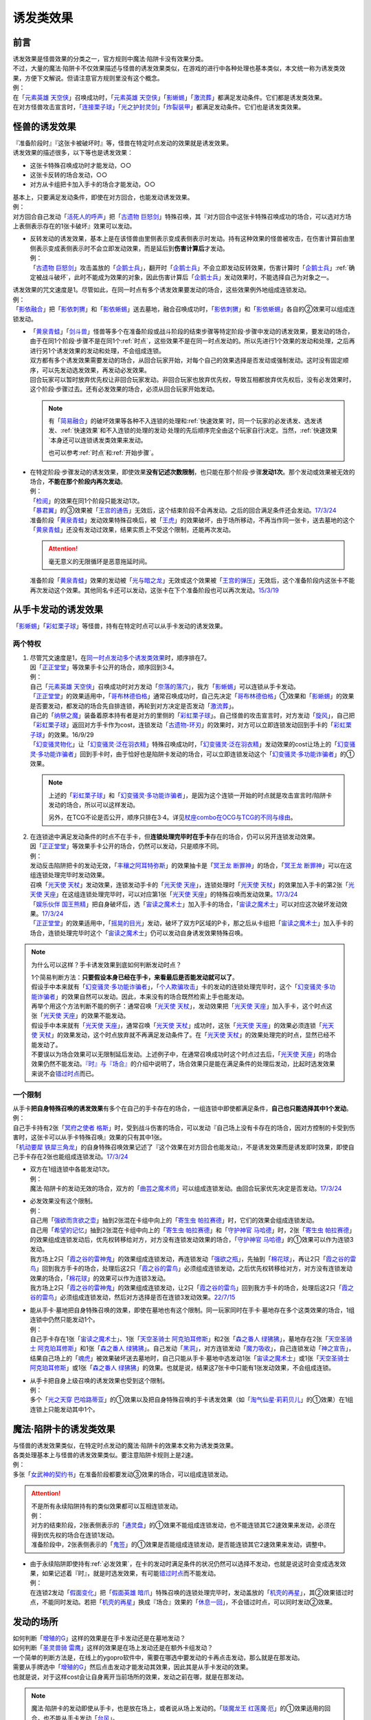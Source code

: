 .. _诱发类效果:

==========
诱发类效果
==========

前言
========

| 诱发效果是怪兽效果的分类之一，官方规则中魔法·陷阱卡没有效果分类。
| 不过，大量的魔法·陷阱卡不仅效果描述与怪兽的诱发效果类似，在游戏的进行中各种处理也基本类似，本文统一称为诱发类效果，方便下文解说。但请注意官方规则里没有这个概念。
| 例：
| 在「`元素英雄 天空侠`_」召唤成功时，「`元素英雄 天空侠`_」「`影蜥蜴`_」「`激流葬`_」都满足发动条件。它们都是诱发类效果。
| 在对方怪兽攻击宣言时，「`连接栗子球`_」「`光之护封灵剑`_」「`炸裂装甲`_」都满足发动条件。它们也是诱发类效果。

怪兽的诱发效果
===============

| 『准备阶段时』『这张卡被破坏时』等，怪兽在特定时点发动的效果就是诱发效果。
| 诱发效果的描述很多，以下等也是诱发效果：

- 这张卡特殊召唤成功时才能发动，○○
- 这张卡反转的场合发动，○○
- 对方从卡组把卡加入手卡的场合才能发动，○○

| 基本上，只要满足发动条件，即使在对方回合，也能发动诱发效果。
| 例：
| 对方回合自己发动「`活死人的呼声`_」把「`古遗物 巨怒剑`_」特殊召唤，其『对方回合中这张卡特殊召唤成功的场合，可以选对方场上表侧表示存在的1张卡破坏』效果可以发动。

-  | 反转发动的诱发效果，基本上是在该怪兽由里侧表示变成表侧表示时发动。持有这种效果的怪兽被攻击，在伤害计算前由里侧表示变成表侧表示时不会立即发动效果，而是延后到\ **伤害计算后**\ 才发动。
   | 例：
   | 「`古遗物 巨怒剑`_」攻击盖放的「`企鹅士兵`_」，翻开时「`企鹅士兵`_」不会立即发动反转效果，伤害计算时「`企鹅士兵`_」\ :ref:`确定被战斗破坏`\ ，此时不能成为效果的对象，因此伤害计算后「`企鹅士兵`_」发动效果时，不能选择自己为对象之一。

| 诱发效果的咒文速度是1。尽管如此，在同一时点有多个诱发效果要发动的场合，这些效果例外地组成连锁发动。
| 例：
| 「`影依融合`_」把「`影依刺猬`_」和「`影依蜥蜴`_」送去墓地，融合召唤成功时，「`影依刺猬`_」和「`影依蜥蜴`_」各自的②效果可以组成连锁发动。

-  | 「`黄泉青蛙`_」「`剑斗兽`_」怪兽等多个在准备阶段或战斗阶段的结束步骤等特定阶段·步骤中发动的诱发效果，要发动的场合，由于在同1个阶段·步骤不是在同1个\ :ref:`时点`\ ，这些效果不是在同一时点发动的。所以先进行1个效果的发动和处理，之后再进行另1个诱发效果的发动和处理，不会组成连锁。
   | 双方都有多个诱发效果需要发动的场合，从回合玩家开始，对每个自己的效果选择是否发动或强制发动。这时没有固定顺序，可以先发动选发效果，再发动必发效果。
   | 回合玩家可以暂时放弃优先权让非回合玩家发动。非回合玩家也放弃优先权，导致互相都放弃优先权后，没有必发效果时，这个阶段·步骤过去。还有必发效果的场合，必须从回合玩家开始发动。

   .. note::

      有「`简易融合`_」的破坏效果等各种不入连锁的处理和\ :ref:`快速效果`\ 时，同一个玩家的必发诱发、选发诱发、\ :ref:`快速效果`\ 和不入连锁的处理的发动·处理的先后顺序完全由这个玩家自行决定。当然，\ :ref:`快速效果`\ 本身还可以连锁诱发类效果来发动。

      也可以参考\ :ref:`时点`\ 和\ :ref:`开始步骤`\ 。

-  | 在特定阶段·步骤发动的诱发效果，即使效果\ **没有记述次数限制**\ ，也只能在那个阶段·步骤\ **发动1次**\ 。那个发动或效果被无效的场合，\ **不能在那个阶段内再次发动**\ 。
   | 例：
   | 「`检阅`_」的效果在同1个阶段只能发动1次。
   | 「`暴君翼`_」的③效果被「`王宫的通告`_」无效后，这个结束阶段不会再发动。之后的回合满足条件还会发动。\ `17/3/24 <https://www.db.yugioh-card.com/yugiohdb/faq_search.action?ope=5&fid=15895&request_locale=ja>`__
   | 准备阶段「`黄泉青蛙`_」发动效果特殊召唤后，被「`王虎`_」的效果破坏，由于场所移动，不再当作同一张卡，送去墓地的这个「`黄泉青蛙`_」还没有发动过效果，结果实质上不受这个限制，还能再次发动。

   .. attention:: 毫无意义的无限循环是恶意拖延时间。

   | 准备阶段「`黄泉青蛙`_」效果的发动被「`光与暗之龙`_」无效或这个效果被「`王宫的弹压`_」无效后，这个准备阶段内这张卡不能再次发动这个效果。其他同名卡还可以发动，这张卡在下个准备阶段也可以再次发动。\ `15/3/19 <http://www.db.yugioh-card.com/yugiohdb/faq_search.action?ope=4&cid=6603>`__

.. _从手卡发动的诱发效果:

从手卡发动的诱发效果
====================

| 「`影蜥蜴`_」「`彩虹栗子球`_」等怪兽，持有在特定时点可以从手卡发动的诱发效果。

两个特权
--------

1. | 尽管咒文速度是1，在\ `同一时点发动多个诱发类效果`_\ 时，顺序排在7。
   | 因「`正正堂堂`_」等效果手卡公开的场合，顺序回到3·4。
   | 例：
   | 自己「`元素英雄 天空侠`_」召唤成功时对方发动「`奈落的落穴`_」，我方「`影蜥蜴`_」可以连锁从手卡发动。
   | 「`正正堂堂`_」的效果适用中，「`哥布林德伯格`_」通常召唤成功时，自己先决定「`哥布林德伯格`_」①效果和「`影蜥蜴`_」的效果是否要发动，都发动的场合先自排连锁，再轮到对方决定是否发动「`激流葬`_」。
   | 自己的「`纳祭之魔`_」装备着原本持有者是对方的里侧的「`彩虹栗子球`_」。自己怪兽的攻击宣言时，对方发动「`旋风`_」，自己把「`彩虹栗子球`_」返回对方手卡作为cost，连锁发动「`古遗物-环刃`_」的效果时，对方可以立即连锁发动回到手卡的「`彩虹栗子球`_」的效果。16/9/29
   | 「`幻变骚灵物化`_」让「`幻变骚灵·泛在羽衣精`_」特殊召唤成功时，「`幻变骚灵·泛在羽衣精`_」发动效果的cost让场上的「`幻变骚灵·多功能诈骗者`_」回到手卡时，由于恰好也是陷阱卡发动的场合，可以立即连锁发动这个「`幻变骚灵·多功能诈骗者`_」的①效果。

   .. note::

      上述的「`彩虹栗子球`_」和「`幻变骚灵·多功能诈骗者`_」，是因为这个连锁一开始的时点就是攻击宣言时/陷阱卡发动的场合，所以可以这样发动。

      另外，在TCG不论是否公开，顺序只排在3·4。详见\ `杖座combo在OCG与TCG的不同与缘由 <https://tieba.baidu.com/p/4766521764>`__\ 。

2. | 在连锁途中满足发动条件的时点不在手卡，但\ **连锁处理完毕时在手卡**\ 存在的场合，仍可以另开连锁发动效果。
   | 因「`正正堂堂`_」等效果手卡公开的场合，仍然可以发动，只是顺序不同。
   | 例：
   | 发动反击陷阱把卡的发动无效，「`丰穰之阿耳特弥斯`_」的效果抽卡是「`冥王龙 断罪神`_」的场合，「`冥王龙 断罪神`_」可以在这组连锁处理完毕时发动效果。
   | 召唤「`光天使 天杖`_」发动效果，连锁发动手卡的「`光天使 天座`_」，连锁处理时「`光天使 天杖`_」的效果加入手卡的第2张「`光天使 天座`_」在这组连锁处理完毕时，可以对应第1张「`光天使 天座`_」的特殊召唤而发动效果。\ `17/3/24 <https://www.db.yugioh-card.com/yugiohdb/faq_search.action?ope=5&fid=13279&request_locale=ja>`__
   | 「`娱乐伙伴 国王熊精`_」把自身破坏后，选「`宙读之魔术士`_」加入手卡的场合，「`宙读之魔术士`_」可以对应这次破坏发动效果。\ `17/3/24 <https://www.db.yugioh-card.com/yugiohdb/faq_search.action?ope=5&fid=10050&keyword=&tag=-1&request_locale=ja>`__
   | 「`正正堂堂`_」的效果适用中，「`摇晃的目光`_」发动，破坏了双方P区域的P卡，那之后从卡组把「`宙读之魔术士`_」加入手卡的场合，连锁处理完毕时这个「`宙读之魔术士`_」仍可以发动自身诱发效果特殊召唤。

.. note:: 为什么可以这样？手卡诱发效果到底如何判断发动时点？

   | 1个简易判断方法：\ **只要假设本身已经在手卡，来看最后是否能发动就可以了**\ 。
   | 假设手中本来就有「`幻变骚灵·多功能诈骗者`_」，「`个人欺骗攻击`_」卡的发动的连锁处理完毕时，这个「`幻变骚灵·多功能诈骗者`_」的效果自然可以发动。因此，本来没有的场合既然检索上手也能发动。
   | 再举个用这个方法判断不能的例子：通常召唤「`光天使 天杖`_」，发动效果把「`光天使 天座`_」加入手卡，这个时点这张「`光天使 天座`_」的效果不能发动。
   | 假设手中本来就有「`光天使 天座`_」，通常召唤「`光天使 天杖`_」成功时，这张「`光天使 天座`_」的效果必须连锁「`光天使 天杖`_」的效果发动，这个时点放弃就不再满足发动条件了。在「`光天使 天杖`_」的效果处理完的时点，显然已经不能发动了。

   | 不要误以为场合效果可以无限制延后发动。上述例子中，在通常召唤成功时这个时点过去后，「`光天使 天座`_」的场合效果仍然不能发动。\ `『时』与『场合』`_\ 的介绍中说明了，场合效果只是能在满足条件的处理后发动，比起时选发效果来说不会\ 错过时点_\ 而已。

一个限制
--------

| 从手卡\ **把自身特殊召唤的诱发效果**\ 有多个在自己的手卡存在的场合，一组连锁中即使都满足条件，\ **自己也只能选择其中1个发动**\ 。
| 例：
| 自己手卡持有2张「`冥府之使者 格斯`_」时，受到战斗伤害的场合，可以发动『自己场上没有卡存在的场合，因对方控制的卡受到伤害时，这张卡可以从手卡特殊召唤』效果的只有其中1张。
| 「`机动要犀 铁犀三角龙`_」的自身特殊召唤效果记述了『这个效果在对方回合也能发动』，不是诱发效果而是诱发即时效果，即使自己手卡存在2张也能组成连锁发动。\ `17/3/24 <https://www.db.yugioh-card.com/yugiohdb/faq_search.action?ope=5&fid=39&keyword=&tag=-1&request_locale=ja>`__

-  | 双方在1组连锁中各能发动1次。
   | 例：
   | 魔法·陷阱卡的发动无效的场合，双方的「`曲芸之魔术师`_」可以组成连锁发动。由回合玩家优先决定是否发动。\ `17/3/24 <https://www.db.yugioh-card.com/yugiohdb/faq_search.action?ope=5&fid=18690&keyword=&tag=-1&request_locale=ja>`__

-  | 必发效果没有这个限制。
   | 例：
   | 自己用「`强欲而贪欲之壶`_」抽到2张混在卡组中向上的「`寄生虫 帕拉赛德`_」时，它们的效果会组成连锁发动。
   | 自己用「`希望的记忆`_」抽到2张混在卡组中向上的「`寄生虫 帕拉赛德`_」和「`守护神官 马哈德`_」时，2张「`寄生虫 帕拉赛德`_」的效果组成连锁发动后，优先权转移给对方，对方没有连锁发动效果的场合，「`守护神官 马哈德`_」的①效果可以作为连锁3发动。
   | 我方场上2只「`霞之谷的雷神鬼`_」的效果组成连锁发动，再连锁发动「`强欲之瓶`_」，先抽到「`棉花球`_」，再让2只「`霞之谷的雷鸟`_」回到我方手卡的场合，处理后这2只「`霞之谷的雷鸟`_」必须组成连锁发动，之后优先权转移给对方，对方没有连锁发动效果的场合，「`棉花球`_」的效果可以作为连锁3发动。
   | 我方场上2只「`霞之谷的雷神鬼`_」的效果组成连锁发动，让2只「`霞之谷的雷鸟`_」回到我方手卡的场合，处理后这2只「`霞之谷的雷鸟`_」必须组成连锁发动，然后对方选择是否在连锁3发动效果。\ `22/7/15 <https://www.db.yugioh-card.com/yugiohdb/faq_search.action?ope=5&fid=23813&keyword=&tag=-1&request_locale=ja>`__

-  | 能从手卡·墓地把自身特殊召唤的效果，即使在墓地也有这个限制。同一玩家同时在手卡·墓地存在多个这类效果的场合，1组连锁中仍然只能发动1个。
   | 例：
   | 自己手卡存在1张「`宙读之魔术士`_」、1张「`天空圣骑士 阿克珀耳修斯`_」和2张「`森之番人 绿狒狒`_」，墓地存在2张「`天空圣骑士 阿克珀耳修斯`_」和1张「`森之番人 绿狒狒`_」。自己发动「`黑洞`_」，对方连锁发动「`魔力吸收`_」，自己连锁发动「`神之宣告`_」，结果自己场上的「`魂虎`_」被效果破坏送去墓地时，自己只能从手卡·墓地中选发动1张「`宙读之魔术士`_」或1张「`天空圣骑士 阿克珀耳修斯`_」或1张「`森之番人 绿狒狒`_」的效果。也就是说，结果这7张卡中只能有1张发动效果，不会组成连锁。

-  | 从手卡把自身上级召唤的诱发效果也受到这个限制。
   | 例：
   | 多个「`光之天穿 巴哈路蒂亚`_」的①效果以及把自身特殊召唤的手卡诱发效果（如「`淘气仙星·莉莉贝儿`_」的①效果）在1组连锁上只能发动其中1个。

.. _`魔法·陷阱卡的诱发类效果`:

魔法·陷阱卡的诱发类效果
=======================

| 与怪兽的诱发效果类似，在特定时点发动的魔法·陷阱卡的效果本文称为诱发类效果。
| 各类处理基本上与怪兽的诱发效果类似。要注意陷阱卡规则上是2速。
| 例：
| 多张「`女武神的契约书`_」在准备阶段都要发动③效果的场合，可以组成连锁发动。

.. attention::

   | 不是所有永续陷阱持有的类似效果都可以互相连锁发动。
   | 例：
   | 对方的结束阶段，2张表侧表示的「`通灵盘`_」的①效果不能组成连锁发动，也不能连锁其它2速效果来发动，必须在得到优先权的场合在连锁1发动。
   | 准备阶段中，2张表侧表示的「`鬼签`_」的①效果是否能组成连锁发动，是否能连锁其它2速效果来发动，调整中。

-  | 由于永续陷阱即使持有\ :ref:`必发效果`\ ，在卡的发动时满足条件的状况仍然可以选择不发动，也就是说这时会变成选发效果，如果记述着『时』，就是时选发效果，有可能\ 错过时点_\ 而不能发动。
   | 例：
   | 在连锁2发动「`假面变化`_」把「`假面英雄 暗爪`_」特殊召唤的连锁处理完毕时，发动盖放的「`机壳的再星`_」，其②效果错过时点，不能同时发动。若把「`机壳的再星`_」换成『场合』效果的「`休息一回`_」，不会错过时点，可以同时发动②效果。

.. _发动的场所:

发动的场所
===========

| 如何判断「`增殖的G`_」这样的效果是在手卡发动还是在墓地发动？
| 如何判断「`圣灵兽骑 雷鹰`_」这样的效果是在场上发动还是在额外卡组发动？
| 一个简单的判断方法是，在线上的ygopro软件中，需要在哪选中要发动的卡再点击发动，那么就是在那发动。
| 需要从手牌选中「`增殖的G`_」然后点击发动才能发动其效果，因此其是从手卡发动的效果。
| 也就是说，对于这样cost会让自身离开当前场所的效果，发动之前在哪，就是在那发动。

.. note:: 魔法·陷阱卡的发动即使从手卡，也是放在场上，或者说从场上发动的。「`琰魔龙王 红莲魔·厄`_」的①效果适用的回合，也不能从手卡发动「`台风`_」。

| 诱发效果在连锁途中满足发动条件，但在效果发动之前，不在发动这个效果应该在的场所（如召唤成功的场合发动的效果应当在场上发动），基本上这个效果不能发动，即使必发效果也是如此。
| 例：
| 「`英豪挑战者 夜袭之提灯兵`_」攻击里侧守备表示的反转怪兽或持有在反转后发动效果的怪兽，伤害计算前那只怪兽反转后，「`英豪挑战者 夜袭之提灯兵`_」发动效果破坏了那只怪兽的场合，伤害计算后那只怪兽在墓地，不能发动反转时发动的效果。\ `20/4/1 <https://yugioh-wiki.net/index.php?%A1%D4%A3%C8%A1%A6%A3%C3%20%CC%EB%BD%B1%A4%CE%A5%AB%A5%F3%A5%C6%A5%E9%A1%D5#faq>`__ 「`钻头机人`_」等也是如此。\ `20/4/1 <https://yugioh-wiki.net/index.php?%A1%D4%A5%C9%A5%EA%A5%EB%A5%ED%A5%A4%A5%C9%A1%D5#faq>`__
| 把持有「`急袭猛禽`_」怪兽作为X素材的「`急袭猛禽-武库猎鹰`_」解放发动「`神鸟攻击`_」时，对方连锁发动「`D.D.乌鸦`_」的①效果把这只「`急袭猛禽-武库猎鹰`_」除外的场合，连锁处理后这只「`急袭猛禽-武库猎鹰`_」不能发动③效果。\ `20/4/1 <https://www.db.yugioh-card.com/yugiohdb/faq_search.action?ope=5&fid=10363&keyword=&tag=-1&request_locale=ja>`__
| 「`蓄积硫酸的落穴`_」把反转怪兽或持有在反转后发动效果的怪兽翻开并破坏的场合，连锁处理后那只怪兽不能发动反转后发动的效果。\ `20/4/1 <https://yugioh-wiki.net/index.php?%A1%D4%CE%B2%BB%C0%A4%CE%A4%BF%A4%DE%A4%C3%A4%BF%CD%EE%A4%C8%A4%B7%B7%EA%A1%D5#faq>`__

.. attention::

   | 特别地，「`纳迦`_」这样从卡组发动的诱发类效果，满足发动条件的场合，即使在发动前离开卡组，由于卡组无法确认，处理后仍会发动效果，当作从卡组发动。
   | 例：
   | 「`混沌壶`_」的效果把「`纳迦`_」回到卡组后，又被里侧表示特殊召唤的场合，「`纳迦`_」回到卡组时发动的效果仍会发动。
   | 发动「`针虫的巢窟`_」时，连锁发动「`凤翼的爆风`_」让「`纳迦`_」回到卡组，又因「`针虫的巢窟`_」的效果从卡组送去墓地的场合，处理后仍会发动「`纳迦`_」的效果。

-  | 连锁途中控制权转移的场合，如果这个诱发效果是自身状态变化诱发的效果，由满足诱发条件时的控制者来发动这个效果。
   | 例：
   | 自己发动「`强制转移`_」，自己连锁发动「`活死人的呼声`_」把「`月华龙 黑蔷薇`_」特殊召唤后，控制权转移给对方的场合，连锁处理后仍由我方来发动对方场上这只「`月华龙 黑蔷薇`_」的①效果。结果对方的「`魔导兽 胡狼王`_」可以连锁发动②效果，我方的「`魔导兽 胡狼王`_」不能连锁发动②效果。
   | 「`洗脑解除`_」在场上存在时，「`圣杯情侣双A`_」的①效果处理时，硬币是里，在对方场上特殊召唤，控制权立即归还给我方的场合，仍然是对方来发动「`圣杯情侣双A`_」的②效果。\ `22/10/16 <https://www.db.yugioh-card.com/yugiohdb/faq_search.action?ope=5&fid=23902&keyword=&tag=-1&request_locale=ja>`__
   | 「`洗脑解除`_」在场上存在时，「`平等交换`_」的①效果处理把「`特莱恩之虫惑魔`_」「`蒂奥之虫惑魔`_」特殊召唤到对方场上，控制权立即归还给我方的场合，之后仍然是对方来发动「`特莱恩之虫惑魔`_」「`蒂奥之虫惑魔`_」的②效果。\ `22/10/17 <https://yugioh-wiki.net/index.php?%A1%D4%C0%F6%C7%BE%B2%F2%BD%FC%A1%D5#faq>`__

-  | 连锁途中控制权转移的场合，如果这个诱发效果是根据其他状态变化诱发的效果，由最终得到控制权的玩家来发动这个效果。
   | 例：
   | 「`大日女之御巫`_」的③效果把「`强夺`_」装备给对方「`救祓少女·马尔法`_」的场合，最终我方得到控制权，我方来发动「`救祓少女·马尔法`_」的②效果。
   | 对方场上存在「`拓扑三叶双头蛇`_」，我方发动「`强制转移`_」，对方连锁发动「`活死人的呼声`_」把「`青眼白龙`_」在「`拓扑三叶双头蛇`_」的连接端特殊召唤后，「`强制转移`_」的效果处理让我方得到这只「`拓扑三叶双头蛇`_」控制权的场合，连锁处理后「`拓扑三叶双头蛇`_」的①效果由得到控制权的我方发动，给与对方基本分伤害。
   | 对方场上存在「`月华龙 黑蔷薇`_」，对方发动「`强制转移`_」，我方连锁发动「`活死人的呼声`_」把「`青眼白龙`_」特殊召唤后，「`强制转移`_」的效果处理让我方得到这只「`月华龙 黑蔷薇`_」控制权的场合，连锁处理后「`月华龙 黑蔷薇`_」的①效果不能发动（这个时点来看特殊召唤等级5以上的怪兽的玩家是我方，不满足发动条件）。
   | 以对方场上的「`相剑大公-承影`_」为对象，我方发动了墓地的「`电子化天使-那沙帝弥-`_」的③效果，作为cost从墓地把「`电子化天使-弁天-`_」除外。那个效果处理得到对方的「`相剑大公-承影`_」的控制权的场合，效果处理完毕后，由持有控制权的我方来发动「`相剑大公-承影`_」的③效果。\ `21/9/12 <https://www.db.yugioh-card.com/yugiohdb/faq_search.action?ope=5&fid=23349&keyword=&tag=-1&request_locale=ja>`__
   | 我方场上存在怪兽，对方场上存在「`零冰之魔妖-雪女`_」的状况，对方发动「`强制转移`_」，我方连锁发动「`活死人的呼声`_」，从墓地把「`闪刀姬-燎里`_」在我方场上特殊召唤后，「`强制转移`_」的效果处理交换了「`闪刀姬-燎里`_」和「`零冰之魔妖-雪女`_」控制权的场合，「`闪刀姬-燎里`_」的①效果由特殊召唤成功时的控制者（=我方）来发动，「`零冰之魔妖-雪女`_」的③效果由效果处理完毕后的控制者（=我方）来发动。
   | 我方场上存在怪兽，对方场上存在「`月华龙 黑蔷薇`_」的状况，对方发动「`强制转移`_」，我方连锁发动「`活死人的呼声`_」，从墓地把「`源龙星-望天吼`_」在我方场上特殊召唤后，「`强制转移`_」的效果处理把「`源龙星-望天吼`_」和「`月华龙 黑蔷薇`_」的控制权交换的场合，「`源龙星-望天吼`_」的①效果由特殊召唤成功时的控制者（=我方）来发动，「`月华龙 黑蔷薇`_」的效果双方玩家都不能发动（从我方来看对方没有特殊召唤等级5以上的怪兽）。

-  | 没有产生连锁的场合，由最终得到控制权的玩家来发动效果。
   | 例：
   | 自己「`元素英雄 新星主`_」攻击对方里侧的「`外界异物`_」，伤害计算后「`外界异物`_」发动效果，「`元素英雄 新星主`_」的控制权转移给对方，伤害步骤结束时「`元素英雄 新星主`_」在对方场上，由对方发动「`元素英雄 新星主`_」的效果。\ `17/3/24 <https://www.db.yugioh-card.com/yugiohdb/faq_search.action?ope=5&fid=14081&keyword=&tag=-1&request_locale=ja>`__

.. _非公开情报:

非公开情报
============

| 公开情报是双方玩家都可以查看的情报，非公开情报就是只有自己才可以查看的情报。
| 简单地说，表侧的卡片就是公开情报，里侧的卡片就是非公开情报。
| 例如，卡组·额外卡组·场上·手卡·墓地·除外的处于表侧表示状态的卡都是公开情报。
| 以上场上的卡\ **如果是里侧**\ 就是非公开情报，不过墓地的卡只能是表侧表示，也就只能是公开情报。
| 例：
| 「`天变地异`_」的效果适用中卡组最上方是公开情报。
| 「`正正堂堂`_」的效果适用中手卡是公开情报。
| 额外表侧的P怪兽是公开情报。

-  | 主卡组·额外卡组·手卡的卡即使是表侧，也不能成为效果的对象。
   | 例：
   | 自己P怪兽被破坏加入额外卡组的场合，自己怪兽区域的「`DDD 死伟王 地狱终末神`_」的①效果是取对象效果，结果不能发动。\ `14/8/14 <https://www.db.yugioh-card.com/yugiohdb/faq_search.action?ope=5&fid=13469&request_locale=ja>`__
   | 「`邪遗式人鱼风灵`_」把X怪兽战斗破坏，伤害计算后发动效果让那个怪兽在伤害步骤结束时回到额外卡组，「`No.38 希望魁龙 银河巨神`_」的效果不能发动。\ `17/3/24 <https://www.db.yugioh-card.com/yugiohdb/faq_search.action?ope=5&fid=17966&request_locale=ja>`__

-  | 「`天变地异`_」等让主卡组翻转时，最上方的卡片是公开情报，其下的卡片仍然是非公开情报。
   | 例：
   | 自己场上「`守墓的使魔`_」「`次元的裂缝`_」「`天变地异`_」的效果适用中，双方卡组最上方那1张卡是公开情报，对方卡组最上方是魔法·陷阱卡的场合对方可以攻击。

| 即使表侧的卡片因效果变成里侧，也成为非公开情报，对方不再能确认那张卡。
| 线上ygopro软件可以查看是方便玩家操作而已。
| 例：
| 对方发动「`影依猎鹰`_」的②效果把自身里侧守备表示特殊召唤，我方发动「`超融合`_」的场合，仍然不能用这个里侧表示的「`影依猎鹰`_」作为融合素材。

.. attention:: 决斗用纸只能记录基本分的变化，不能在纸上记录卡片情报，掌握局势全凭自身记忆力。

限制
------------------

| 在连锁处理途中，有诱发类效果满足发动条件，但在连锁处理完毕时那张卡\ **变成非公开情报**\ 的场合，那个诱发类效果不能发动。
| 例：
| 发动「`沙漠之光`_」，连锁2发动「`日全食之书`_」，连锁3发动「`战线复归`_」把「`元素英雄 影雾女郎`_」特殊召唤后，变成里侧再反转的场合，连锁处理后可以发动①效果。
| 「`天照大神`_」作为cost把自身翻开发动①效果，连锁发动「`月之书`_」把它盖放的场合，处理后不能发动②效果。\ `19/11/8 <http://yugioh-wiki.net/index.php?%C8%F3%B8%F8%B3%AB%BE%F0%CA%F3#faq>`__
| 反转怪兽在一组连锁中先因「`沙漠的光`_」翻开，又被「`日全食之书`_」盖放的场合，处理后效果不能发动。\ `19/11/4 <http://yugioh-wiki.net/index.php?%C8%F3%B8%F8%B3%AB%BE%F0%CA%F3#faq>`__
| 「`蓄积硫酸的落穴`_」把反转怪兽或持有在反转后发动效果的怪兽翻开又回到里侧守备表示的场合，连锁处理后那只怪兽不能发动反转后发动的效果。\ `20/4/1 <https://yugioh-wiki.net/index.php?%A1%D4%CE%B2%BB%C0%A4%CE%A4%BF%A4%DE%A4%C3%A4%BF%CD%EE%A4%C8%A4%B7%B7%EA%A1%D5#faq>`__

-  | 主卡组·额外卡组特别地，除非像「`纳迦`_」「`黑衣大贤者`_」「`元素英雄 熔岩新宇侠`_」的文本记述那样写明，否则不能发动任何效果。
   | 发动了效果的场合，这次发动或效果可以被无效，但在主卡组·额外卡组存在的这些卡不会被破坏·除外等。
   | 例：
   | 「`天变地异`_」的效果适用中，「`凤翼的暴风`_」把场上表侧表示的「`永远之魂`_」返回卡组最上方，「`永远之魂`_」的效果不能发动。
   | 对方发动「`強制脱出装置`_」让自己的「`元素英雄 绝对零度侠`_」\ `20/4/1 <https://www.db.yugioh-card.com/yugiohdb/faq_search.action?ope=5&fid=7850&keyword=&tag=-1&request_locale=ja>`__ 「`星尘战士`_」\ `20/4/1 <https://www.db.yugioh-card.com/yugiohdb/faq_search.action?ope=5&fid=14470&keyword=&tag=-1&request_locale=ja>`__ 「`超电导战机 皇神磁炮王`_」\ `20/4/1 <https://www.db.yugioh-card.com/yugiohdb/faq_search.action?ope=5&fid=19431&keyword=&tag=-1&request_locale=ja>`__ 「`魔玩具·冒失鬼`_」\ `20/4/1 <https://www.db.yugioh-card.com/yugiohdb/faq_search.action?ope=5&fid=20387&keyword=&tag=-1&request_locale=ja>`__ 「`超机怪虫·对观突触虫`_」\ `20/4/1 <https://www.db.yugioh-card.com/yugiohdb/faq_search.action?ope=5&fid=21262&request_locale=ja>`__ 回到额外卡组的场合，「`元素英雄 绝对零度侠`_」的效果、「`星尘战士`_」的③效果、「`超电导战机 皇神磁炮王`_」的②效果、「`魔玩具·冒失鬼`_」的②效果、「`超机怪虫·对观突触虫`_」的②效果都不能发动。
   | 「`元素英雄 熔岩新宇侠`_」回到额外卡组，发动效果时，可以连锁发动「`天罚`_」。这个场合，那个发动无效，但「`元素英雄 熔岩新宇侠`_」不会被破坏。\ `20/4/1 <https://www.db.yugioh-card.com/yugiohdb/faq_search.action?ope=5&fid=7852&keyword=&tag=-1&request_locale=ja>`__
   | 卡组的「`斯芬克斯·安德鲁吉尼斯`_」发动效果时，也可以连锁发动「`神之警告`_」「`星尘龙/爆裂体`_」「`王宫的弹压`_」的效果。这个场合，那个发动或效果无效，但卡组的「`斯芬克斯·安德鲁吉尼斯`_」不会被破坏。\ `20/4/1 <https://yugioh-wiki.net/index.php?%A1%D4%A5%B9%A5%D5%A5%A3%A5%F3%A5%AF%A5%B9%A1%A6%A5%A2%A5%F3%A5%C9%A5%ED%A5%B8%A5%E5%A5%CD%A5%B9%A1%D5#faq>`__ 「`纳迦`_」等也是如此。\ `20/4/1 <https://yugioh-wiki.net/index.php?%A1%D4%A5%CA%A1%BC%A5%AC%A1%D5#faq>`__

-  | 除外本身比较特殊。里侧除外目前不能发动任何效果。
   | 例：
   | 「`PSY骨架超载`_」把场上表侧表示的「`永远之魂`_」里侧除外，其效果不能发动。

   .. note:: 除外不是区域，用以前的描述『从游戏中除外』更好理解这点，除外不在游戏场地内。这也是可能涉及除外时文中全用「`场所`_」不用「`区域`_」的原因。

| 特别地，「`伤害转化`_」「`伪爆炸五星`_」的特殊召唤效果、「`水卜之魔导书`_」的加入手卡效果、「`太阳龙 因蒂`_」的②效果、「`解码终结`_」的『●3只：』效果不是从任何场所发动的效果，即使在应该发动的时点，这些卡在主卡组·额外卡组内或被里侧表示除外的场合，这些效果仍然可以发动。
| 例：
| 「`太阳龙 因蒂`_」的②效果在发动前，自身回到了额外卡组，也会正常的发动这个效果并适用，且不当作从额外卡组发动。\ `20/4/1 <https://www.db.yugioh-card.com/yugiohdb/faq_search.action?ope=5&fid=9426&keyword=&tag=-1&request_locale=ja>`__

.. _从场上离开:

从场上离开
~~~~~~~~~~~~

| 卡片从场上移动到场外，就是从场上离开，有时候简称离场。
| 变成里侧守备表示、场上的X素材、移动到对方怪兽区域或魔法·陷阱卡区域等的场合，不是从场上离开。

.. attention::

   | 「`星霜之灵摆读阵`_」的②效果记述着『カードが自分のモンスターゾーン・Pゾーンから離れ』，实际处理需要满足的条件是『从怪兽区域·P区域离场』。换句话说，『離れ』意味着『离开场上』。
   | 怪兽区域的卡片因「`纳祭之魔`_」等效果变成装备卡的场合，这个效果不会发动。
   | 例：
   | 「`宝玉兽`_」怪兽控制权被对方得到的场合，不能发动「`究极宝玉阵`_」的②效果。19/8/17

-  | 里侧表示的状态从场上离开的场合，如果文本不要求表侧表示，基本上也当作满足发动条件。
   | 不过，特别地，虽然文本没有写，「`元素英雄 绝对零度侠`_」\ `17/3/24 <https://www.db.yugioh-card.com/yugiohdb/faq_search.action?ope=5&fid=7851&request_locale=ja>`__\ 「`花札卫-五光-`_」\ `20/4/1 <https://www.db.yugioh-card.com/yugiohdb/faq_search.action?ope=4&cid=12780&request_locale=ja>`__\ 的这类效果仍然只能在表侧表示的状态下从场上离开的场合发动。
   | 例：
   | 里侧守备表示的「`入魔人偶 葛佩利亚`_」因对方从场上离开的场合，也会发动效果。
   | 融合召唤的「`暗黑界的龙神王 格拉法`_」变成里侧守备表示后，因对方从场上离开的场合，也可以发动②效果。
   | 「`冰剑龙 幻冰龙`_」的③效果在融合召唤的自身变成里侧表示后从场上离开的场合也可以发动。\ `21/12/3 <https://www.db.yugioh-card.com/yugiohdb/faq_search.action?ope=4&cid=17069&request_locale=ja>`__

   .. note::

      | 而记述『从场上送去墓地』『被效果送去墓地』等的效果是在墓地判断是否满足发动条件。
      | 例：
      | 里侧守备表示的「`A-突击核`_」被卡的效果破坏的场合，也可以发动③效果。\ `17/3/24 <https://www.db.yugioh-card.com/yugiohdb/faq_search.action?ope=5&fid=19489&keyword=&tag=-1&request_locale=ja>`__
      | 里侧守备表示的「`机甲要塞`_」被「`黑洞`_」的效果破坏送去墓地的场合，墓地的「`机甲部队·超大变形`_」的『自己场上的「`机甲要塞`_」被送去自己墓地的场合』效果不能发动。
      | 里侧守备表示的「`太阳神之翼神龙`_」被「`黑洞`_」的效果破坏送去墓地的场合，墓地的「`太阳神之翼神龙-不死鸟`_」的『「`太阳神之翼神龙`_」从场上送去自己墓地的场合』效果会发动。\ `17/3/24 <https://www.db.yugioh-card.com/yugiohdb/faq_search.action?ope=5&fid=17879&keyword=&tag=-1&request_locale=ja>`__
      | 里侧守备表示的「`水龙-团簇`_」被「`黑洞`_」的效果破坏送去墓地的场合，墓地的「`化学结合-D2O`_」的『「`水龙`_」或者「`水龙-团簇`_」从场上送去自己墓地的场合』效果可以发动。

-  | 场上的怪兽卡等卡片变成X素材，是场上的卡片变成了场上的X素材。因此，不是从场上离开。只是就结果而言，这张卡确实不在场上存在了。
   | 例：
   | 「`No.101 寂静荣誉方舟骑士`_」把「`元素英雄 绝对零度侠`_」变成自己的X素材，「`元素英雄 绝对零度侠`_」的效果不满足发动条件，不能发动。\ `17/3/24 <https://www.db.yugioh-card.com/yugiohdb/faq_search.action?ope=5&fid=13288&request_locale=ja>`__
   | 「`封印师 明晴`_」作为X素材进行X召唤的时点，其不在场上存在了，X素材不是卡，也就没有卡名，「`魔法封印咒符`_」「`陷阱封印咒符`_」会立即被破坏。可以对这次X召唤发动「`神之宣告`_」。\ `17/3/24 <https://www.db.yugioh-card.com/yugiohdb/faq_search.action?ope=5&fid=11743&keyword=&tag=-1&request_locale=ja>`__

-  | 变成装备卡后，作为装备卡从场上离开的状况，由于离开之后是怪兽，自身从场上离开诱发的效果可以发动。
   | 例：
   | 因「`纳祭之魔`_」等效果变成装备卡的「`元素英雄 绝对零度侠`_」从场上离开的场合，也会发动效果，由「`元素英雄 绝对零度侠`_」的原本持有者发动。\ `17/3/24 <https://www.db.yugioh-card.com/yugiohdb/faq_search.action?ope=5&fid=7847&keyword=&tag=-1&request_locale=ja>`__

   .. note:: 控制权转移后从场上离开，由于会回到原本持有者，这类效果由原本控制者发动。

-  | 场上的衍生物被消灭，也是从场上离开。
   | 例：
   | 「`幻煌龙衍生物`_」因卡的效果被除外的场合，可以发动「`冰水浸蚀`_」的②效果。
   | 因「`自然调整`_」的效果，变成调整的衍生物从场上离开的场合，也会发动「`黑面波波`_」的效果。\ `17/3/24 <https://www.db.yugioh-card.com/yugiohdb/faq_search.action?ope=5&fid=9464&keyword=&tag=-1&request_locale=ja>`__

| 卡片从场上回到手卡后，也能发动自身从场上离开后诱发的效果。
| 例：
| 表侧表示的「`永远之魂`_」回到手卡的场合，会发动③效果。\ `17/3/24 <https://www.db.yugioh-card.com/yugiohdb/faq_search.action?ope=5&fid=14811&request_locale=ja>`__
| 表侧表示的「`帧缓存火牛`_」回到手卡的场合，可以丢弃自身发动①效果。\ `17/12/8 <https://www.db.yugioh-card.com/yugiohdb/faq_search.action?ope=5&fid=21641&request_locale=ja>`__

| 卡片从场上回到主卡组·额外卡组时，从场上离开时适用的无种类效果在这个时点立即适用。之后其已经在主卡组·额外卡组内，从场上离开后发动的诱发类效果满足发动条件也不能发动。
| 被里侧表示除外的场合也一样。
| 例：
| 「`凤翼的爆风`_」把场上表侧表示的「`永远之魂`_」返回主卡组的场合，「`永远之魂`_」的效果不会发动。\ `15/1/19 <http://www.db.yugioh-card.com/yugiohdb/faq_search.action?ope=5&fid=14810&keyword=&tag=-1>`__
| 「`风帝 莱扎`_」把「`冰灵神 穆兰格雷斯`_」返回主卡组的场合，「`冰灵神 穆兰格雷斯`_」的效果在从场上离开的时点立即适用。\ `15/3/5 <http://www.db.yugioh-card.com/yugiohdb/faq_search.action?ope=5&fid=12360&keyword=&tag=-1>`__
| 「`方界`_」怪兽因「`凤翼的爆风`_」回到卡组后，墓地「`方界合神`_」的②效果可以发动。\ `17/3/24 <https://www.db.yugioh-card.com/yugiohdb/faq_search.action?ope=5&fid=12403&request_locale=ja>`__
| 怪兽区域·P区域的「`魔术师`_」P怪兽被「`毁灭咒文-死亡终极咒`_」的效果里侧表示除外的场合，「`星霜之灵摆读阵`_」的②效果也会发动。\ `17/3/24 <https://www.db.yugioh-card.com/yugiohdb/faq_search.action?ope=5&fid=20414&request_locale=ja>`__
| 「`PSY骨架超载`_」的①效果把「`黑龙忍者`_」里侧表示除外的场合，「`黑龙忍者`_」的②效果不会发动。\ `17/3/24 <https://www.db.yugioh-card.com/yugiohdb/faq_search.action?ope=5&fid=18732&request_locale=ja>`__
| 「`吞食百万的暴食兽`_」的效果把「`地灵神 格兰索尔`_」里侧表示除外的场合，「`地灵神 格兰索尔`_」的效果在从场上离开的时点立即适用。\ `18/1/11 <https://www.db.yugioh-card.com/yugiohdb/faq_search.action?ope=5&fid=10458&request_locale=ja>`__
| 对方发动「`強制脱出装置`_」让自己的「`元素英雄 绝对零度侠`_」\ `20/4/1 <https://www.db.yugioh-card.com/yugiohdb/faq_search.action?ope=5&fid=7850&keyword=&tag=-1&request_locale=ja>`__ 「`星尘战士`_」\ `20/4/1 <https://www.db.yugioh-card.com/yugiohdb/faq_search.action?ope=5&fid=14470&keyword=&tag=-1&request_locale=ja>`__ 「`超电导战机 皇神磁炮王`_」\ `20/4/1 <https://www.db.yugioh-card.com/yugiohdb/faq_search.action?ope=5&fid=19431&keyword=&tag=-1&request_locale=ja>`__ 「`魔玩具·冒失鬼`_」\ `20/4/1 <https://www.db.yugioh-card.com/yugiohdb/faq_search.action?ope=5&fid=20387&keyword=&tag=-1&request_locale=ja>`__ 「`超机怪虫·对观突触虫`_」\ `20/4/1 <https://www.db.yugioh-card.com/yugiohdb/faq_search.action?ope=5&fid=21262&request_locale=ja>`__ 回到额外卡组的场合，「`星尘战士`_」的③效果、「`超电导战机 皇神磁炮王`_」的②效果、「`魔玩具·冒失鬼`_」的②效果、「`超机怪虫·对观突触虫`_」的②效果都不能发动。
| 原本持有者是我方的「`灵神`_」怪兽从对方场上离开适用②效果的场合，是对方下个回合的战斗阶段被跳过。\ `17/3/24 <https://www.db.yugioh-card.com/yugiohdb/faq_search.action?ope=5&fid=12262&keyword=&tag=-1&request_locale=ja>`__
| 作为装备卡存在的「`灵神`_」怪兽从场上离开时，「`灵神`_」怪兽的②效果仍然会适用。\ `12/4/23 <http://yugioh-wiki.net/index.php?%CE%EE%BF%C0#faq2>`__

-  | 这类无种类效果在无效状态下也会适用。不过，类似的魔法·陷阱卡的不入连锁效果，在无效状态下不适用。
   | 例：
   | 「`风帝 莱扎`_」把「`冰灵神 穆兰格雷斯`_」返回主卡组的场合，「`冰灵神 穆兰格雷斯`_」的效果在那个时点立即适用，场上存在「`技能抽取`_」的场合这个效果也仍然适用。\ `17/12/28 <http://www.db.yugioh-card.com/yugiohdb/faq_search.action?ope=5&fid=12644&keyword=&tag=-1>`__
   | 作为装备卡存在的「`灵神`_」怪兽从场上离开时，即使场上存在「`王宫的敕命`_」，其②效果仍然作为怪兽效果而适用，跳过下次的自己回合的战斗阶段。
   | 「`技能抽取`_」的①效果适用中「`大天使 克里斯提亚`_」从场上送去墓地时，仍然回到卡组最上方。\ `17/4/6 <https://www.db.yugioh-card.com/yugiohdb/faq_search.action?ope=5&fid=8219&request_locale=ja>`__
   | 「`技能抽取`_」的①效果适用中「`混沌之黑魔术师`_」从场上离开时，仍然除外。\ `17/3/24 <https://www.db.yugioh-card.com/yugiohdb/faq_search.action?ope=5&fid=15321&request_locale=ja>`__
   | 「`白之衣`_」在无效状态下离场，不造成伤害。\ `17/3/24 <https://www.db.yugioh-card.com/yugiohdb/faq_search.action?ope=5&fid=20333&keyword=&tag=-1&request_locale=ja>`__ 「`女神的加护`_」也是如此。
   | 「`活死人的呼声`_」在无效状态下离场，特殊召唤的怪兽不会被破坏。\ `17/3/24 <https://www.db.yugioh-card.com/yugiohdb/faq_search.action?ope=5&fid=6393&request_locale=ja>`__
   | 「`通灵盘`_」被「`王宫的通告`_」无效后离场，「`死之信息`_」卡不会送去墓地。\ `17/3/24 <https://www.db.yugioh-card.com/yugiohdb/faq_search.action?ope=5&fid=4626&request_locale=ja>`__

.. note::

   魔法·陷阱卡被无效的处理本就和怪兽被无效的处理不一样。例如「`王宫的通告`_」「`王宫的敕命`_」「`陷阱无力化`_」等适用中，魔法·陷阱卡在场上发动效果，处理时即使不在场上也被无效。

   另外，「`秘仪之力EX-暗之支配者`_」的『●里：』效果是从场上被破坏时立即适用的效果，无效状态下被破坏的场合不适用。

特权
------------------

| 基本上在\ 从手卡发动的诱发效果_\ 部分介绍了。
| 思考一下，为什么在非公开状态组连锁时当作2速？应该在怎样的角度去看呢？
| 里侧的卡片对方无法查看，手卡怪兽的诱发效果和盖放的特定时点发动的速攻魔法·陷阱卡等在很多处理时基本类似。
| 像「`彩虹栗子球`_」和「`光之护封灵剑`_」这样，其实区别不大。

| 在满足发动条件的时点即使那个诱发类效果还不存在，若是非公开情报则可以在那个连锁处理完的时点发动。
| 例：
| 连锁1自己发动「`绝对王 J革命`_」的①效果，连锁2对方发动「`雷破`_」破坏了我方的怪兽，连锁1盖下「`娱乐伙伴复活`_」的场合，处理后可以立即发动。
| 「`摇晃的目光`_」发动，破坏了双方P区域的P卡，那之后从卡组把「`宙读之魔术士`_」加入手卡，连锁处理完毕时这个「`宙读之魔术士`_」可以发动自身诱发效果特殊召唤。

-  | 手卡即使公开的场合也可以发动。
   | 目前没有让魔法·陷阱卡区域盖放的卡公开的效果。

.. _错过时点:

错过时点
==========

| 像「元素英雄 天空侠」的①效果这样，记述『○○时，○○才能发动』的诱发类效果，在满足发动条件的时点，如果还要进行其他处理，在\ **那些处理完毕时**\ ，因为已经不再是满足发动条件的时点，结果\ **不能发动**\ 的现象，就是错过时点。
| 例：
| 「`哥布林德伯格`_」的①效果处理时，把「`元素英雄 天空侠`_」特殊召唤后，还要进行『这张卡变成守备表示』的处理，处理完毕时是『「`哥布林德伯格`_」变成守备表示』的时点，「`元素英雄 天空侠`_」特殊召唤成功时这个时点已经过去，结果「`元素英雄 天空侠`_」的①效果错过时点，不能发动。\ `11/4/17 <https://yugioh-wiki.net/index.php?%A1%D4%A5%B4%A5%D6%A5%EA%A5%F3%A5%C9%A5%D0%A1%BC%A5%B0%A1%D5#faq>`__

.. note:: 有些地方把这称为卡时点。不太推荐这么称呼，『卡』这个字本身不够清晰，实际含义转向了用某些处理占用时点，在强调过程，好处就是少打一个字。而错过时点就很明显，效果如果过了发动的时点，自然不能发动。单是知道结果是不能发动，就不会出现\ :ref:`同一时点发动多个诱发类效果`\ 是否都处理之类的问题了（已经发动的效果，自然要处理）。

.. attention:: 特别地，「`自然黄蜂针`_」的效果虽然也是在对方把怪兽特殊召唤成功时才能发动的效果，但它记述了『在对方回合也能发动』，因此不是诱发效果，而是诱发即时效果。这个场合，仍然可能错过时点。

.. _`『时』与『场合』`:

『时』与『场合』
------------------

| 为了说明使用效果的时点和条件，效果文本存在像『○○送去墓地时』『○○送去墓地的场合』这样，『时』和『场合』两种记述。
| 『时』表示只能在满足条件的时点使用。如果这时有其他行动·效果要处理，全部处理完毕后因为不再是满足条件的时点，结果不能使用。
| 『场合』表示在满足条件的时点，如果有其他行动·效果要处理，在那些处理完毕后使用。
| 另外，如果是必须处理·必须发动的效果，不论记述的是『时』还是『场合』，满足条件后都会在其他行动·效果处理完毕后使用。
| 例：
| 「`暴走魔法阵`_」的效果适用中，在连锁2以上发动「`超融合`_」的状况，在连锁2进行「`超融合`_」的效果处理后，是那只怪兽融合召唤成功时，那之后还要处理连锁1的卡片效果，于是在整个连锁处理后，已经不是融合召唤成功时，对方可以发动卡的效果。\ `16/11/11 <http://www.db.yugioh-card.com/yugiohdb/faq_search.action?ope=5&fid=20217&keyword=&tag=-1>`__
| 解放自身发动「`星尘龙`_」的①效果时，记述『自己场上的「`星尘`_」S怪兽为让自身的效果发动而被解放的场合』的「`星尘的祈愿`_」不能连锁发动。在「`星尘龙`_」的①效果所在的连锁处理完毕时，才能发动「`星尘的祈愿`_」。\ `18/12/24 <https://www.db.yugioh-card.com/yugiohdb/faq_search.action?ope=5&fid=22337&keyword=&tag=-1&request_locale=ja>`__

.. hint::

   | 『存在时』『存在的场合』等记述是限制条件，不表示这是『时』或『场合』效果。判断时可以借助缩句等方法。
   | 例：
   | 「`混沌No.101 寂静荣誉暗黑骑士`_」记述的『此外，持有XYZ素材的这张卡被破坏送去墓地时，自己墓地有「`No.101 寂静荣誉方舟骑士`_」存在的场合，这张卡可以从墓地特殊召唤』效果是在被破坏送去墓地时选择是否发动，所以仍然可能错过时点变得不能发动。

.. attention::

   | 部分卡片的记述较旧，发售时还没有这部分规则，之后也未复刻过，因此有不同的处理。
   | 例：
   | 「`守墓之长`_」最后一次发售是在04/9/23，而据\ `wiki <https://yugioh-wiki.net/index.php?%A1%D6%BB%FE%A1%D7%A4%C8%A1%D6%BE%EC%B9%E7%A1%D7>`__\ 记载，『场合』效果不会错过时点的规则出现在第5期末（2008年），这之前发售的卡片效果不论是『时』或『场合』都会错过时点，仅部分类似「`冥王龙 断罪神`_」这样只能在处理后发动的效果，会被特殊裁定成可以发动。因此虽然「`守墓之长`_」记述的是『场合』，仍然可能错过时点。
   | 「`凡人的意志`_」「`漆黑之帐`_」「`神速之具足`_」虽然记述的是『抽卡阶段抽到的卡是○○场合』，类似记述的「`光神 忒堤斯`_」\ `17/3/24 <https://www.db.yugioh-card.com/yugiohdb/faq_search.action?ope=5&fid=8035&keyword=&tag=-1&request_locale=ja>`__\ 复刻后记述变成了『自己抽卡时，那卡是天使族怪兽的场合，把那张卡给对方观看才能发动』，是在抽卡『时』选择是否发动的效果，『那卡是○○场合』只是限制条件，这类效果都可能错过时点变得不能发动。

-  | 『破坏时，作为代替』『破坏的场合，作为代替』等适用代替破坏的效果，显然是要在破坏之前作为代替进行另外的行动，因此用词是『时』或『场合』没有区别，不适用这部分的规则。

-  | 永续陷阱持有的诱发类效果即使必须发动，在卡的发动时因为可以选不发动，结果也可能错过时点，见\ `魔法·陷阱卡的诱发类效果`_\ 。

-  | 像『○○发动时，○○才能发动』『○○发动的场合，○○才能发动』这两种记述，使用的方法截然不同。
   | 由于记述『○○发动时，○○才能发动』的效果需要主动连锁其他卡片·效果来发动，这是咒文速度2以上的效果。如果是怪兽效果，分类是\ :ref:`诱发即时效果`\ 。
   | 而记述『○○发动的场合，○○才能发动』的效果是在那些卡片·效果发动的连锁处理完毕后，再发动。
   | 例：
   | 发动陷阱卡时，记述『魔法·陷阱卡发动时才能发动』的「`魔宫的贿赂`_」需要立即连锁发动。而记述『陷阱卡发动的场合才能发动』的「`幻变骚灵·多功能诈骗者`_」的②效果不能连锁发动，只能在发动陷阱卡的连锁处理完毕时发动。

.. note::

   | 『○○发动时，○○才能发动』的效果，必须直接连锁对应的卡片·效果才能发动，对应的也只是直接连锁的那个效果。因优先权转移或自排连锁等，直接连锁不满足发动条件的场合，就不能发动这种效果。即\ **不能跨越连锁随意对应效果**\ 来发动。
   | 这样在要组成连锁时，不能连锁发动的现象，并不是错过时点。
   | 例：
   | 我方盖放着「`黑洞`_」「`星光大道`_」，发动「`黑洞`_」时，对方连锁发动了「`禁忌的圣枪`_」等效果的场合，由于「`星光大道`_」不能对应「`禁忌的圣枪`_」来发动，结果不能发动。（对方没有连锁发动效果的场合，我方可以对应自己的「`黑洞`_」发动「`星光大道`_」）
   | 我方从手卡把雷族怪兽的效果发动时，对方连锁发动「`增殖的G`_」①效果的场合，我方就不能再连锁发动「`雷神龙-雷龙`_」的①效果了。（对方没有连锁发动效果的场合，我方可以连锁发动「`雷神龙-雷龙`_」的①效果）
   | 我方发动「`影依融合`_」把「`影依猎鹰`_」和光属性怪兽送去墓地来融合召唤「`神影依·拿非利`_」成功时，「`影依猎鹰`_」的②效果和「`神影依·拿非利`_」的①效果发动顺序由我方自行选择。例如「`神影依·拿非利`_」的①效果在连锁1发动，「`影依猎鹰`_」的②效果在连锁2发动的场合，对方不能连锁发动「`灰流丽`_」的①效果。这个状况对方连锁发动「`神之通告`_」的场合，只能把「`影依猎鹰`_」②效果的发动无效。

错过时点的场景
-----------------

| 会导致错过时点的状况大致有以下3种：

| 1. 发动效果支付cost时满足条件或在怪兽的召唤手续（上级召唤、S召唤、仪式召唤、融合召唤，以及坏兽等的召唤手续）中满足条件
| 例：
| 把「`魔知青蛙`_」送去墓地作为cost发动「`饼蛙`_」的效果，「`魔知青蛙`_」送墓后还要处理「`饼蛙`_」的效果，结果「`魔知青蛙`_」的效果不能发动。
| 把「`女神的圣剑-鹰灵`_」送去墓地作为cost发动「`守护者·艾托斯`_」的效果，结果「`女神的圣剑-鹰灵`_」的②效果不能发动。\ `17/3/24 <https://www.db.yugioh-card.com/yugiohdb/faq_search.action?ope=5&fid=13265&request_locale=ja>`__
| 把「`流天类星龙`_」解放特殊召唤「`海龟坏兽 加美西耶勒`_」，「`流天类星龙`_」先被解放，再处理「`海龟坏兽 加美西耶勒`_」的特殊召唤，结果「`流天类星龙`_」从场上离开诱发的效果不能发动。

.. note::

   | 理解不了「`海龟坏兽 加美西耶勒`_」等的召唤手续是分步有顺序的？假想有「`神之宣告`_」要发动，这时「`流天类星龙`_」已经被解放了，而特殊召唤尚未成功，顺序就很明显了。
   | 另外，在它们召唤之际，其实已经过了被解放或作为素材的卡片送去墓地的时点，即使有「`雷王`_」等2速效果发动，也不能连锁发动「`同路人`_」。

| 2. 不是\ :ref:`同时处理`\ 的多段效果处理途中满足发动条件
| 例：
| 「`哥布林德伯格`_」的①效果把「`元素英雄 天空侠`_」特殊召唤成功时，之后还要进行变成守备表示的处理，结果「`元素英雄 天空侠`_」的①效果不能发动。\ `11/4/17 <https://yugioh-wiki.net/index.php?%A1%D4%A5%B4%A5%D6%A5%EA%A5%F3%A5%C9%A5%D0%A1%BC%A5%B0%A1%D5#faq>`__
| 「`异色眼绝零龙`_」的效果把攻击无效后，如果不特殊召唤怪兽，就可以发动「`翻倍机会`_」；如果要特殊召唤怪兽，那么不能发动「`翻倍机会`_」。\ `17/3/24 <https://www.db.yugioh-card.com/yugiohdb/faq_search.action?ope=5&fid=16258&keyword=&tag=-1&request_locale=ja>`__

-  | 如果多段效果处理因其他效果没有完全进行，基本上直到可以处理的部分为止就是这个效果处理完毕的时点。
   | 例：
   | 场上存在「`神圣光辉`_」，表侧守备表示召唤「`哥布林德伯格`_」，发动①效果把「`元素英雄 天空侠`_」特殊召唤后，不会进行变成守备表示的处理，结果「`元素英雄 天空侠`_」的①效果可以发动。\ `17/11/1 <https://yugioh-wiki.net/index.php?%A1%D4%A5%B4%A5%D6%A5%EA%A5%F3%A5%C9%A5%D0%A1%BC%A5%B0%A1%D5#faq>`__
   | 「`除雪机关车 急速除雪车`_」的①效果处理时，因「`旋风`_」等效果，自己场上不存在魔法·陷阱卡的场合，特殊召唤成功时这个效果处理完毕，后续破坏不再处理，可以发动「`激流葬`_」。\ `17/3/24 <https://www.db.yugioh-card.com/yugiohdb/faq_search.action?ope=5&fid=13043&request_locale=ja>`__
   | 「`破坏轮`_」把「`水龙星-赑屃`_」破坏，由于「`水龙星-赑屃`_」的攻击力是0，「`破坏轮`_」参照攻击力给予伤害的后续效果不再处理，把「`水龙星-赑屃`_」破坏的时点就处理完毕，结果「`水龙星-赑屃`_」的①效果不会错过时点，可以发动。\ `17/3/24 <https://www.db.yugioh-card.com/yugiohdb/faq_search.action?ope=5&fid=14813&keyword=&tag=-1&request_locale=ja>`__

| 3. 连锁2以上满足发动条件
| 例：
| 「`齿车街`_」卡的发动，以其为对象连锁发动「`旋风`_」，就结果而言齿车街在连锁2被破坏，由于齿车街本身发动成功，还要处理连锁1的卡的发动，其被破坏时选发的效果不能发动。

-  | 另外，连锁1的卡片·效果\ **发动被无效**\ 的场合，连锁1会完全不处理，不占用时点，在连锁2处理完毕时，连锁就处理完了，没有其他效果要处理，这个时点要发动的效果不会错过时点。
   | 而如果只是「`虫惑的落穴`_」这样记述『效果无效并破坏』的效果，由于发动成功，结果会在无效状态下处理效果，占用时点，像「`邪龙星-睚眦`_」被其破坏的场合③效果就会错过时点不能发动。
   | 例：
   | 「`齿车街`_」卡的发动时，连锁发动「`神之宣告`_」的场合，「`齿车街`_」虽然是在连锁2被破坏，但是由于卡的发动被无效，连锁1的卡的发动不再处理，没有其他效果需要处理，就结果而言其被破坏时选发的效果可以发动。
   | 「`魔宫的贿赂`_」在连锁2发动的场合，抽卡后由于连锁1的发动被无效，不再处理，可以发动「`便乘`_」。\ `17/3/24 <https://www.db.yugioh-card.com/yugiohdb/faq_search.action?ope=5&fid=7027&request_locale=ja>`__

其他不会错过时点的状况
-----------------------

| 基本上不入连锁的效果处理不会导致错过时点。
| 例：
| 对方把「`武神帝-月读`_」X召唤成功时我方立即适用「`增殖的G`_」的效果抽卡，这个时点我方手卡的「`混沌猎人`_」的时选发效果不会错过时点，可以发动。

-  | 特别地，部分不入连锁的效果自身就需要分步处理，此时可能导致错过时点。
   | 例：
   | 「`魔导书的神判`_」把怪兽特殊召唤后，不能对应处理途中从卡组把卡加入手卡的行为发动「`强烈的打落`_」。
   | 「`堕恶之爪`_」把「`炎龙星-狻猊`_」破坏，之后还要处理特殊召唤的效果，结果「`炎龙星-狻猊`_」的①效果不能发动。

| 效果处理中进行伤害计算在连锁2以上发生的场合不会导致『战斗破坏怪兽时可以发动』的效果错过时点。详见\ :ref:`效果处理中进行伤害计算`\ 。
| 例：
| 「`涅槃之超魔导剑士`_」攻击，连锁1发动「`我我我侍`_」的②效果，连锁2发动「`No.38 希望魁龙 银河巨神`_」的②效果，结果在连锁2进行伤害计算，「`No.38 希望魁龙 银河巨神`_」战斗破坏确定后，要先处理剩余连锁，连锁1开始处理，由于伤害计算已经结束，连锁1的「`我我我侍`_」的②效果不适用，连锁处理完毕。这个时点，进入这次战斗的伤害计算后和伤害步骤结束时，「`No.38 希望魁龙 银河巨神`_」送去墓地，由于没有其他效果正在处理，「`涅槃之超魔导剑士`_」的效果不会错过时点，可以发动。

其他不能发动的状况
===================

尚未适用
-----------

-  | 对于从场上·墓地·除外发动的诱发类效果而言，在满足发动条件时还不存在这个效果的场合，连锁处理后不能发动。
   | 例：
   | 自己「`虚无空间`_」卡的发动作为连锁1，对方连锁发动「`旋风`_」，把自己场上另一张魔法·陷阱卡被破坏了，这个时点「`虚无空间`_」的效果还未适用，连锁处理完毕时「`虚无空间`_」的②效果不会发动。
   | 「`同盟格纳库`_」卡的发动时，连锁发动「`活死人的呼声`_」把机械族·光属性的同盟怪兽特殊召唤的场合，这个时点「`同盟格纳库`_」的效果还未适用，连锁处理完毕时不能发动②效果。\ `17/3/24 <https://www.db.yugioh-card.com/yugiohdb/faq_search.action?ope=5&fid=19471&request_locale=ja>`__
   | 以「`芳香法师 茉莉`_」为对象发动「`活死人的呼声`_」，连锁发动「`湿润之风`_」的②效果恢复基本分，这个时点「`芳香法师 茉莉`_」还不在场上，连锁处理完毕时不会发动②效果。\ `17/3/24 <https://www.db.yugioh-card.com/yugiohdb/faq_search.action?ope=5&fid=15493&request_locale=ja>`__

连锁处理后不满足『○○（不是『这张卡』）在自己·对方场上存在』『○○不在自己·对方场上存在』『自己·对方场上没有○○存在』等条件
---------------------------------------------------------------------------------------------------------------------------

-  | 记述了这些条件的诱发类效果，是在连锁处理后的时点才判断是否满足这些条件，如果不满足，不能发动。
   | 例：
   | 「`魔法回收士`_」的效果把「`超重武者 手套-V`_」送去墓地，再让墓地1张魔法卡回到卡组，处理后墓地没有魔法·陷阱卡存在的场合，可以发动「`超重武者 手套-V`_」的①效果。
   | 以场上的「`邪恶★双子星 姬丝基勒·璃拉`_」为对象发动「`雷破`_」，连锁以墓地的「`邪恶★双子星 姬丝基勒`_」为对象发动「`活死人的呼声`_」的状况，连锁处理完毕时场上不存在「`邪恶★双子星 姬丝基勒·璃拉`_」，「`邪恶★双子星 姬丝基勒`_」的①效果不能发动。\ `21/4/18 <https://yugioh-wiki.net/index.php?%A5%A4%A5%D3%A5%EB%A5%C4%A5%A4%A5%F3#faq>`__
   | 以墓地的「`邪恶★双子星 姬丝基勒·璃拉`_」为对象发动「`死者苏生`_」，连锁以墓地的「`邪恶★双子星 姬丝基勒`_」为对象发动「`活死人的呼声`_」的状况，连锁处理完毕时场上存在「`邪恶★双子星 姬丝基勒·璃拉`_」，「`邪恶★双子星 姬丝基勒`_」的①效果可以发动。\ `21/4/18 <https://yugioh-wiki.net/index.php?%A5%A4%A5%D3%A5%EB%A5%C4%A5%A4%A5%F3#faq>`__
   | 以自己场上仅存的1只怪兽为对象发动「`对死者的供奉`_」，连锁以墓地的「`直播☆双子 姬丝基勒`_」为对象发动「`活死人的呼声`_」的状况，连锁处理完毕时自己场上不存在「`直播☆双子 姬丝基勒`_」以外的怪兽，可以发动「`直播☆双子 姬丝基勒`_」的①效果。\ `21/4/18 <https://yugioh-wiki.net/index.php?%A5%E9%A5%A4%A5%D6%A5%C4%A5%A4%A5%F3#faq>`__
   | 自己场上没有怪兽的状况，以自己墓地的1只怪兽为对象发动「`死者苏生`_」，连锁以墓地的「`直播☆双子 姬丝基勒`_」为对象发动「`活死人的呼声`_」的状况，连锁处理完毕时自己场上存在「`直播☆双子 姬丝基勒`_」以外的怪兽，不能发动「`直播☆双子 姬丝基勒`_」的①效果。\ `21/4/18 <https://yugioh-wiki.net/index.php?%A5%E9%A5%A4%A5%D6%A5%C4%A5%A4%A5%F3#faq>`__
   
   .. attention:: 记述『\ **这张卡**\ 在自己场上·墓地存在』的「`黯黑之魔王 迪亚波罗斯`_」\ `18/5/10 <https://www.db.yugioh-card.com/yugiohdb/faq_search.action?ope=5&fid=9000&keyword=&tag=-1&request_locale=ja>`__\ 「`昙天气 糸紫`_」等效果，在满足发动条件时还不存在这个效果的场合，连锁处理后不能发动。

控制权夺取
--------------

-  | 「`假面英雄 暗爪`_」等，在发动条件中记述了『自己』『对方』的效果，在连锁处理中满足发动条件，之后控制权转移给对方的场合，对方并不满足发动条件，结果不能发动。
   | 例：
   | 对方发动「`强欲而贪欲之壶`_」，作为cost把卡组最上方10张卡里侧表示除外后，连锁发动发动「`敌人控制器`_」，夺取了我方「`No.89 电脑兽 系统破坏神`_」的控制权的场合，处理后在对方场上的「`No.89 电脑兽 系统破坏神`_」不能发动③效果。\ `17/7/28 <https://www.db.yugioh-card.com/yugiohdb/faq_search.action?ope=5&fid=21045&keyword=&tag=-1&request_locale=ja>`__
   | 我方发动「`强制转移`_」，并连锁发动「`隐者之猛毒药`_」，恢复基本分后，「`芳香法师 茉莉`_」的控制权转移给对方的场合，连锁处理后其效果不会发动。\ `17/3/24 <https://www.db.yugioh-card.com/yugiohdb/faq_search.action?ope=5&fid=15491&request_locale=ja>`__

   .. note:: 当然，即使这个「`隐者之猛毒药`_」是对方发动的，对方恢复基本分的时点「`芳香法师 茉莉`_」还在自己场上，也不满足发动条件。

   | 我方在对方「`魔弹射手 狂野`_」同纵列发动「`强制转移`_」，得到其控制权的场合，由于「`魔弹射手 狂野`_」②效果的发动条件没有记述『自己』『对方』，处理后我方可以发动这个效果。\ `17/8/10 <https://www.db.yugioh-card.com/yugiohdb/faq_search.action?ope=5&fid=21320&request_locale=ja>`__

-  | 记述『被对方○○』诱发的效果，是要在原本持有者控制下满足条件才能发动的效果。
   | 例：
   | 自己「`电子龙·新星`_」的控制权被对方夺取后，再被效果送去墓地的场合，不能发动效果。\ `17/3/24 <https://www.db.yugioh-card.com/yugiohdb/faq_search.action?ope=5&fid=11317&request_locale=ja>`__
   | 自己「`永远的淑女 贝阿特丽切`_」的控制权被对方夺取后，再被战斗·效果破坏的场合，不能发动②效果。\ `17/3/24 <https://www.db.yugioh-card.com/yugiohdb/faq_search.action?ope=5&fid=16938&request_locale=ja>`__
   | 自己「`传说的渔人二世`_」的控制权被对方夺取后，再被战斗破坏的场合，由于这部分没有记述『被对方○○』，可以发动③效果。\ `17/7/28 <https://www.db.yugioh-card.com/yugiohdb/faq_search.action?ope=5&fid=21090&request_locale=ja>`__

   .. note::

      | 这个的判断逻辑是从场上·墓地两方看都得满足发动条件。
      | 以控制权被对方夺取的「`电子龙·新星`_」被「`黑洞`_」破坏为例：
      | 假如是对方发动的「`黑洞`_」，由于对方场上的「`电子龙·新星`_」是被对方的「`黑洞`_」破坏的，这个「`电子龙·新星`_」不满足『被对方的效果送去墓地』发动条件。
      | 假如是我方发动的，由于送去自己墓地的「`电子龙·新星`_」是被我方的效果破坏的，这个「`电子龙·新星`_」仍然不满足发动条件。
      | 所以无论被谁的效果送去墓地，都不能发动效果。

其他特殊时点
---------------

-  | 结束阶段的手札调整之后，没有连锁发生的场合，不能另开连锁发动里侧的诱发类效果。此外，『结束阶段（才能）发动』的诱发类效果不能在手札调整之后发动。
   | 结束阶段的手卡调整之后，只能开1个连锁，这个连锁处理后再有诱发类效果满足条件也不能再发动。
   | 例：
   | 结束阶段进行手卡调整而丢弃了「`彼岸的恶鬼 格拉菲亚卡内`_」的场合，其③效果可以发动。把「`彼岸的恶鬼 齐里亚托`_」特殊召唤时，自己场上存在「`彼岸`_」怪兽以外的怪兽，导致这只「`彼岸的恶鬼 齐里亚托`_」因自身②效果被破坏的场合，这只「`彼岸的恶鬼 齐里亚托`_」不能再发动③效果。\ `20/4/1 <https://www.db.yugioh-card.com/yugiohdb/faq_search.action?ope=5&fid=22996&keyword=&tag=-1&request_locale=ja>`__

-  | 回合结束后，下个回合尚未开始的状况，公开情报的诱发类效果满足发动条件的场合，即使是必发效果也不能发动。
   | 另外，由于回合已经结束，『直到结束阶段』适用的效果不会适用。
   | 例：
   | 自己场上存在因「`琰魔龙 红莲魔·渊`_」的①效果而无效的「`千查万别`_」以及2只「`三眼怪`_」，回合结束后「`千查万别`_」的①效果恢复适用，「`三眼怪`_」送去墓地的场合，①效果不会发动。
   | 自己场上存在的「`彼岸的恶鬼 格拉菲亚卡内`_」被「`禁忌的圣杯`_」直到回合结束时无效，然后「`飞翔的G`_」特殊召唤到自己场上，回合结束后「`彼岸的恶鬼 格拉菲亚卡内`_」效果开始适用而立即被自身永续效果破坏，但由于自己回合已经结束，对方回合尚未开始，不能发动③效果。\ `17/3/24 <https://www.db.yugioh-card.com/yugiohdb/faq_search.action?ope=5&fid=8021&keyword=&tag=-1&request_locale=ja>`__
   | 自己场上存在的「`彼岸的恶鬼 格拉菲亚卡内`_」被「`禁忌的圣杯`_」直到回合结束时无效，然后「`飞翔的G`_」特殊召唤到自己场上，回合结束后「`彼岸的恶鬼 格拉菲亚卡内`_」效果开始适用而立即被自身永续效果破坏时，之前发动的「`绒儿的魔法阵`_」不能把对方「`死灵的引诱`_」造成的伤害变成0，而「`死亡袋熊`_」就可以。\ `17/10/26 <http://yugioh-wiki.net/index.php?%A5%A8%A5%F3%A5%C9%A5%D5%A5%A7%A5%A4%A5%BA#faq2>`__

-  | 有关伤害步骤的内容见\ :ref:`伤害步骤`\ 以及\ :ref:`伤害计算后`\ 和\ :ref:`伤害步骤结束时`\ 。

-  | 其他：
   | 「`终焉之地`_」等在效果处理中把魔法·陷阱卡发动时，「`娱乐伙伴 天空魔术家`_」的①效果等，『魔法·陷阱卡发动的场合』诱发的效果能否发动比较复杂，详见\ :ref:`在效果处理中发动魔法·陷阱卡`\ 。
   | 「`魔法神灯`_」「`魔术臂盾`_」等使「`No.39 希望皇 霍普`_」「`缝制恐龙`_」等成为攻击对象并进行伤害计算的场合，连锁处理后这些怪兽即使还在场上，其『被选择作为攻击对象的场合』的效果即使必发也不会发动。

   .. attention::
   
      | 效果处理只是转移攻击对象，没有进行伤害计算的场合，『被选择作为攻击对象的场合』的效果不会错过时点，连锁处理后如果还在场上，可以发动效果。
      | 例：
      | 自己场上存在里侧表示的「`反射镜力龙`_」以及装备了「`守护者之力`_」的「`苹果魔术少女`_」。对方用怪兽攻击这只「`苹果魔术少女`_」时，我方在连锁1发动「`守护者之力`_」的①效果，连锁2发动「`苹果魔术少女`_」的①效果，连锁3发动「`停战协定`_」让「`反射镜力龙`_」变成表侧表示的场合，如果「`苹果魔术少女`_」的①效果让「`巧克力魔术少女`_」特殊召唤成为攻击对象，连锁处理后这只「`巧克力魔术少女`_」的②效果可以发动（这个时点「`反射镜力龙`_」的①效果错过时点不能发动）。之后这只「`巧克力魔术少女`_」的②效果处理完毕时，「`反射镜力龙`_」的①效果可以发动。如果「`苹果魔术少女`_」的①效果让「`浆果魔术少女`_」或「`青色眼睛的少女`_」特殊召唤成为攻击对象，「`浆果魔术少女`_」或「`青色眼睛的少女`_」的②效果错过时点不能发动。

1组连锁中多次满足发动条件
=============================

魔法·陷阱·怪兽卡的诱发类效果在1组连锁中多次满足条件，且这个效果没有发动次数限制的状况：

-  | 记述为『每次』诱发的效果可以自身组成连锁发动多次。
   | 例：
   | 1组连锁中「`黑色花园`_」的①效果以外的方法让怪兽召唤·特殊召唤多次的场合，连锁处理后「`黑色花园`_」的①效果会组成连锁发动多次。
   | 1组连锁中解放了2次怪兽，连锁处理后「`六花圣 泪滴花束雪花莲`_」的②效果会组成连锁发动2次。\ `20/3/6 <https://www.db.yugioh-card.com/yugiohdb/faq_search.action?ope=5&fid=22979&keyword=&tag=-1&request_locale=ja>`__
   | 1组连锁中受到2次战斗伤害以外的伤害，连锁处理后「`噩梦之拷问室`_」的效果会组成连锁发动2次。\ `17/7/28 <https://www.db.yugioh-card.com/yugiohdb/faq_search.action?ope=5&fid=20805&request_locale=ja&keyword=&tag=-1>`__
   | 1组连锁中受到2次效果伤害，连锁处理后「`暗黑方界邪神 深红之挪婆·三神一体`_」的④效果会组成连锁发动2次，玩家自己选择分别是对应哪次效果伤害发动。\ `17/7/28 <https://www.db.yugioh-card.com/yugiohdb/faq_search.action?ope=5&fid=20805&request_locale=ja&keyword=&tag=-1>`__

-  | 记述『○○的场合』诱发的效果，目前的处理多为只能发动1次，部分细节上的处理略有不同。
   | 例：
   | 发动「`升阶魔法-削魂之力`_」在「`嘣床`_」指定的区域特殊召唤2次效果怪兽后，「`嘣床`_」的效果只能发动1次。
   | 1组连锁中从墓地特殊召唤了2次怪兽，连锁处理后「`零冰之魔妖-雪女`_」的③效果只能发动1次。\ `19/11/22 <https://www.db.yugioh-card.com/yugiohdb/faq_search.action?ope=5&fid=22889&keyword=&tag=-1&request_locale=ja>`__
   | 1组连锁中多次特殊召唤了「`PSY骨架`_」怪兽，连锁处理后「`PSY骨架回路`_」的①效果只能发动1次。\ `17/3/24 <https://www.db.yugioh-card.com/yugiohdb/faq_search.action?ope=4&cid=12075&request_locale=ja>`__
   | 1组连锁中对方发动了多个卡的效果，连锁处理后「`幻煌之都 帕西菲斯`_」的②效果只能发动1次。\ `17/3/24 <https://www.db.yugioh-card.com/yugiohdb/faq_search.action?ope=5&fid=12548&keyword=&tag=-1&request_locale=ja>`__
   | 1组连锁中从墓地以外特殊召唤了多次怪兽，连锁处理后「`巨神龙的遗迹`_」的①效果只能发动1次，不过，这个连锁上从墓地以外特殊召唤的怪兽全部无效。\ `17/3/24 <https://www.db.yugioh-card.com/yugiohdb/faq_search.action?ope=5&fid=18435&keyword=&tag=-1&request_locale=ja>`__
   | 1组连锁中多次在连接怪兽的连接端特殊召唤了怪兽，连锁处理后「`拓扑逻辑轰炸龙`_」的①效果只能发动1次。\ `17/5/25 <https://www.db.yugioh-card.com/yugiohdb/faq_search.action?ope=5&fid=17790&keyword=&tag=-1&request_locale=ja>`__
   | 1组连锁中对方场上的怪兽多次被战斗·效果破坏送去墓地，连锁处理后「`使破坏剑的高手-破坏剑士`_」的②效果只能发动1次，从被破坏的那些怪兽中选择1只发动。\ `17/3/24 <https://www.db.yugioh-card.com/yugiohdb/faq_search.action?ope=5&fid=17438&keyword=&tag=-1&request_locale=ja>`__
   | 发动「`愚蠢的埋葬`_」从卡组把卡送去墓地后，「`愚蠢的埋葬`_」也从场上送去墓地，这个状况「`虚无空间`_」的②效果在处理后也只发动1次。\ `20/11/29 <https://www.db.yugioh-card.com/yugiohdb/faq_search.action?ope=5&fid=12929&keyword=&tag=-1&request_locale=ja>`__
   | 给「`甲虫装机 豆娘`_」装备中的「`甲虫装机 大黄蜂`_」发动③效果把自身送去墓地，破坏这只「`甲虫装机 豆娘`_」的另1张装备卡的场合，处理后「`甲虫装机 豆娘`_」的②效果可以自身连锁发动2次。\ `17/3/24 <https://www.db.yugioh-card.com/yugiohdb/faq_search.action?ope=5&fid=11849&keyword=&tag=-1&request_locale=ja>`__
   | 「`科技属 超图书馆员`_」在场上存在，连锁发动2张「`紧急同调`_」，在一组连锁上进行了2次S召唤，处理后「`科技属 超图书馆员`_」的①效果会自身组成连锁发动2次。\ `17/3/24 <https://www.db.yugioh-card.com/yugiohdb/faq_search.action?ope=5&fid=10706&keyword=&tag=-1&request_locale=ja>`__
   | 对方回合1组连锁中特殊召唤了2次「`古遗物`_」怪兽，连锁处理后「`古遗物 商神杖`_」的效果会自身组成连锁发动2次。\ `17/3/24 <https://www.db.yugioh-card.com/yugiohdb/faq_search.action?ope=5&fid=13083&keyword=&tag=-1&request_locale=ja>`__
   | 1组连锁中自己场上的「`芳香`_」怪兽2次被效果破坏送去墓地，连锁处理后「`芳香花园`_」的②效果会自身组成连锁发动2次。\ `17/3/24 <https://www.db.yugioh-card.com/yugiohdb/faq_search.action?ope=5&fid=15544&keyword=&tag=-1&request_locale=ja>`__
   | 对方在1组连锁上2次把植物族怪兽特殊召唤，连锁处理后对方「`超越死线`_」的效果会自身组成连锁发动2次，我方「`超重武者 兜-10`_」的①效果只能发动1次。

.. _同一时点发动多个诱发类效果:

同一时点发动多个诱发类效果
==========================

同一时点发动多个诱发类效果的场合，依照以下的顺序组成连锁。另外，\ **有多个同一顺序的效果**\ 发动的场合，可以按照该玩家的喜好把那些效果排列连锁，这就叫\ **自排连锁**\ 。

1. 回合玩家的必发的诱发类效果
2. 非回合玩家的必发的诱发类效果
3. 回合玩家的公开情报的选发的诱发类效果
4. 非回合玩家的公开情报的选发的诱发类效果
5. 回合玩家的必发的诱发即时类效果
6. 非回合玩家的必发的诱发即时类效果
7. 此时，优先权发生转移，这组连锁最后发动效果的玩家把优先权转移给对方，由对方先选择是否发动2速以上的其他效果。

.. note::

   | 以上1-6的效果顺序都和那些效果的咒文速度以及优先权没有任何关系。不论1-6之前优先权在哪个玩家，1-6的效果都只按这个顺序来依次发动，并且在7只根据最后一个效果由谁发动而变成另1个玩家持有优先权。
   | 此外，7类效果发动后，满足5-6类效果发动条件的场合，先按5-6的顺序发动这两类效果，再转移优先权。
   | 官方规则书原文在类似部分引入了『优先度』的概念，如必发效果的优先度是1。由于优先度这个词只在效果排序时出现，为了避免和优先权混淆，可以无视这个词，记住以上顺序即可。

| 例：
| 自己回合「`元素英雄 天空侠`_」召唤成功时的效果顺序是3，「`突破技能`_」「`激流葬`_」等2速以上效果顺序是7，因此必须先选择是否发动「`元素英雄 天空侠`_」的效果，再选择是否发动「`突破技能`_」「`激流葬`_」。
| 「`装弹枪管龙`_」的②效果咒文速度是2，顺序是7，而「`连接栗子球`_」的①效果是公开区域的1速选发诱发类效果，顺序是4。「`装弹枪管龙`_」攻击宣言时，先决定「`连接栗子球`_」的①效果是否发动，再决定「`装弹枪管龙`_」的②效果是否发动。

-  | 墓地魔法·陷阱卡的诱发类效果，和场上已经表侧表示存在的魔法卡的诱发类效果，\ **顺序是1·2·3·4**\ 。
   | 场上已经表侧表示存在的陷阱卡的\ **必发**\ 诱发类效果，\ **顺序是1·2**\ 。
   | 例：
   | 对方召唤「`元素英雄 天空侠`_」，在其选择是否发动效果之前，我方已经表侧表示的「`机壳的再星`_」必须作为连锁1发动效果，之后「`元素英雄 天空侠`_」要发动的场合作为连锁2发动组成连锁。就结果而言「`元素英雄 天空侠`_」的效果已经适用了。
   | 「`影依的原核`_」和「`影依刺猬`_」被「`影依融合`_」的效果送去墓地，在融合召唤成功时发动效果的场合，尽管「`影依的原核`_」是陷阱效果，由于在同一顺序，可以自行排列两者发动的效果的连锁顺序。结果「`影依刺猬`_」可以连锁「`影依的原核`_」的效果发动。
   | 墓地的「`方界合神`_」的②效果以及「`强韧！无敌！最强！`_」的②效果，在和手卡诱发的「`妖醒龙 幼生狱风神`_」「`存档海马`_」的①效果组成连锁时，只能作为连锁1，不能连锁它们来发动。

   .. attention::

      | 墓地的陷阱卡如果持有的是特定阶段发动的诱发类效果，顺序是7。
      | 例：
      | 「`黄金乡的盗墓者`_」「`黄金乡的守护者`_」的②效果在结束阶段可以组成连锁发动。此外，对方在结束阶段发动「`D.D. 乌鸦`_」的①效果时，这些效果也可以连锁发动。
      | 墓地多张「`真红莲之茧`_」的③效果可以组成连锁发动。\ `17/3/24 <https://www.db.yugioh-card.com/yugiohdb/faq_search.action?ope=5&fid=16823&keyword=&tag=-1&request_locale=ja>`__

-  | 场上已经表侧表示存在的陷阱卡的选发诱发类效果，\ **顺序可以是3·4，也可以是7。**
   | 例：
   | 自己融合召唤「`炼装勇士·精金`_」，自己场上已经表侧表示的「`炼装联合`_」可以先选择不发动效果，让对方发动「`激流葬`_」作为连锁1，自己发动「`霞之谷的巨神鸟`_」的效果作为连锁2，此时再发动「`炼装联合`_」的效果作为连锁3。

-  | \ 从手卡发动的诱发效果_\ ，尽管是1速，\ **顺序是7**\ 。
   | 因「正正堂堂」等效果手卡公开的场合，\ **顺序回到3·4**\ 。
   | 例：
   | 我方场上存在「`No.39 希望皇 霍普`_」，墓地存在「`彩虹栗子球`_」，手卡存在「`彩虹栗子球`_」，对方「`十二兽 猪弓`_」的直接攻击宣言时，我方「`No.39 希望皇 霍普`_」和墓地的「`彩虹栗子球`_」可以任意决定是否发动和发动顺序来排列连锁，之后才能选择是否发动手卡的「`彩虹栗子球`_」。
   | 「`正正堂堂`_」的效果适用中，「`哥布林德伯格`_」通常召唤成功时，自己先决定「`哥布林德伯格`_」①效果和「`影蜥蜴`_」的效果是否要发动，都发动的场合先自排连锁，再轮到对方决定是否发动「`激流葬`_」。

   - | 「轮回天狗」「永远之魂」「帧缓存火牛」等从场上离开诱发的效果，回到手卡时虽然也是从手卡发动的诱发效果，必发效果\ **顺序是1·2**\ ，选发效果\ **顺序是3·4**\ 。
     | 回到卡组的「纳迦」的必发效果顺序是1·2，卡组的「黑衣大贤者」满足诱发条件时，\ **顺序是7**\ 。

   .. attention:: 在TCG顺序就是1~4，不是7。详情见\ `杖座combo在OCG与TCG的不同与缘由 <https://tieba.baidu.com/p/4766521764>`__\ 。

.. _`愚蠢的埋葬`: https://ygocdb.com/?search=愚蠢的埋葬
.. _`同路人`: https://ygocdb.com/?search=同路人
.. _`超机怪虫·对观突触虫`: https://ygocdb.com/?search=超机怪虫·对观突触虫
.. _`神速之具足`: https://ygocdb.com/?search=神速之具足
.. _`霞之谷的雷鸟`: https://ygocdb.com/?search=霞之谷的雷鸟
.. _`漆黑之帐`: https://ygocdb.com/?search=漆黑之帐
.. _`涅槃之超魔导剑士`: https://ygocdb.com/?search=涅槃之超魔导剑士
.. _`芳香`: https://ygocdb.com/?search=芳香
.. _`娱乐伙伴 天空魔术家`: https://ygocdb.com/?search=娱乐伙伴+天空魔术家
.. _`魔法回收士`: https://ygocdb.com/?search=魔法回收士
.. _`灰流丽`: https://ygocdb.com/?search=灰流丽
.. _`伪爆炸五星`: https://ygocdb.com/?search=伪爆炸五星
.. _`假面英雄 暗爪`: https://ygocdb.com/?search=假面英雄+暗爪
.. _`风帝 莱扎`: https://ygocdb.com/?search=风帝+莱扎
.. _`天变地异`: https://ygocdb.com/?search=天变地异
.. _`纳祭之魔`: https://ygocdb.com/?search=纳祭之魔
.. _`沙漠的光`: https://ygocdb.com/?search=沙漠的光
.. _`黑龙忍者`: https://ygocdb.com/?search=黑龙忍者
.. _`半龙女仆·龙女管家`: https://ygocdb.com/?search=半龙女仆·龙女管家
.. _`破坏轮`: https://ygocdb.com/?search=破坏轮
.. _`琰魔龙王 红莲魔·厄`: https://ygocdb.com/?search=琰魔龙王+红莲魔·厄
.. _`天罚`: https://ygocdb.com/?search=天罚
.. _`地灵神 格兰索尔`: https://ygocdb.com/?search=地灵神+格兰索尔
.. _`除雪机关车 急速除雪车`: https://ygocdb.com/?search=除雪机关车+急速除雪车
.. _`紧急同调`: https://ygocdb.com/?search=紧急同调
.. _`凤翼的爆风`: https://ygocdb.com/?search=凤翼的爆风
.. _`封印师 明晴`: https://ygocdb.com/?search=封印师+明晴
.. _`隐者之猛毒药`: https://ygocdb.com/?search=隐者之猛毒药
.. _`黄金乡的守护者`: https://ygocdb.com/?search=黄金乡的守护者
.. _`禁忌的圣枪`: https://ygocdb.com/?search=禁忌的圣枪
.. _`最终突击命令`: https://ygocdb.com/?search=最终突击命令
.. _`魔力吸收`: https://ygocdb.com/?search=魔力吸收
.. _`方界合神`: https://ygocdb.com/?search=方界合神
.. _`禁忌的圣杯`: https://ygocdb.com/?search=禁忌的圣杯
.. _`D.D.乌鸦`: https://ygocdb.com/?search=D.D.乌鸦
.. _`影依的原核`: https://ygocdb.com/?search=影依的原核
.. _`嘣床`: https://ygocdb.com/?search=嘣床
.. _`超融合`: https://ygocdb.com/?search=超融合
.. _`甲虫装机 豆娘`: https://ygocdb.com/?search=甲虫装机+豆娘
.. _`炽热的决斗者们`: https://ygocdb.com/?search=炽热的决斗者们
.. _`古代的机械巨人`: https://ygocdb.com/?search=古代的机械巨人
.. _`奈落的落穴`: https://ygocdb.com/?search=奈落的落穴
.. _`DDD 死伟王 地狱终末神`: https://ygocdb.com/?search=DDD+死伟王+地狱终末神
.. _`反射镜力龙`: https://ygocdb.com/?search=反射镜力龙
.. _`水龙`: https://ygocdb.com/?search=水龙
.. _`冰火之魔导书`: https://ygocdb.com/?search=冰火之魔导书
.. _`敌人控制器`: https://ygocdb.com/?search=敌人控制器
.. _`假面变化`: https://ygocdb.com/?search=假面变化
.. _`斯芬克斯·安德鲁吉尼斯`: https://ygocdb.com/?search=斯芬克斯·安德鲁吉尼斯
.. _`永远的淑女 贝阿特丽切`: https://ygocdb.com/?search=永远的淑女+贝阿特丽切
.. _`传说的渔人二世`: https://ygocdb.com/?search=传说的渔人二世
.. _`琰魔龙 红莲魔·渊`: https://ygocdb.com/?search=琰魔龙+红莲魔·渊
.. _`便乘`: https://ygocdb.com/?search=便乘
.. _`古遗物`: https://ygocdb.com/?search=古遗物
.. _`死亡袋熊`: https://ygocdb.com/?search=死亡袋熊
.. _`光天使 天杖`: https://ygocdb.com/?search=光天使+天杖
.. _`剑斗兽`: https://ygocdb.com/?search=剑斗兽
.. _`苹果魔术少女`: https://ygocdb.com/?search=苹果魔术少女
.. _`星尘龙`: https://ygocdb.com/?search=星尘龙
.. _`雷神龙-雷龙`: https://ygocdb.com/?search=雷神龙-雷龙
.. _`检阅`: https://ygocdb.com/?search=检阅
.. _`急袭猛禽-武库猎鹰`: https://ygocdb.com/?search=急袭猛禽-武库猎鹰
.. _`十二兽 猪弓`: https://ygocdb.com/?search=十二兽+猪弓
.. _`吞食百万的暴食兽`: https://ygocdb.com/?search=吞食百万的暴食兽
.. _`太阳神之翼神龙`: https://ygocdb.com/?search=太阳神之翼神龙
.. _`魔術師`: https://ygocdb.com/?search=魔術師
.. _`存档海马`: https://ygocdb.com/?search=存档海马
.. _`大天使 克里斯提亚`: https://ygocdb.com/?search=大天使+克里斯提亚
.. _`拓扑三叶双头蛇`: https://ygocdb.com/?search=拓扑三叶双头蛇
.. _`机动要犀 铁犀三角龙`: https://ygocdb.com/?search=机动要犀+铁犀三角龙
.. _`虹光之宣告者`: https://ygocdb.com/?search=虹光之宣告者
.. _`彼岸的恶鬼 格拉菲亚卡内`: https://ygocdb.com/?search=彼岸的恶鬼+格拉菲亚卡内
.. _`影依蜥蜴`: https://ygocdb.com/?search=影依蜥蜴
.. _`拓扑逻辑轰炸龙`: https://ygocdb.com/?search=拓扑逻辑轰炸龙
.. _`死灵的引诱`: https://ygocdb.com/?search=死灵的引诱
.. _`区域`: https://ygocdb.com/?search=区域
.. _`天斗辉巧极`: https://ygocdb.com/?search=天斗辉巧极
.. _`No.38 希望魁龙 银河巨神`: https://ygocdb.com/?search=No.38+希望魁龙+银河巨神
.. _`圣灵兽骑 雷鹰`: https://ygocdb.com/?search=圣灵兽骑+雷鹰
.. _`PSY骨架`: https://ygocdb.com/?search=PSY骨架
.. _`幻变骚灵·泛在羽衣精`: https://ygocdb.com/?search=幻变骚灵·泛在羽衣精
.. _`闪刀姬-燎里`: https://ygocdb.com/?search=闪刀姬-燎里
.. _`No.89 电脑兽 系统破坏神`: https://ygocdb.com/?search=No.89+电脑兽+系统破坏神
.. _`元素英雄 绝对零度侠`: https://ygocdb.com/?search=元素英雄+绝对零度侠
.. _`魔导书的神判`: https://ygocdb.com/?search=魔导书的神判
.. _`王虎`: https://ygocdb.com/?search=王虎
.. _`缝制恐龙`: https://ygocdb.com/?search=缝制恐龙
.. _`炎龙星-狻猊`: https://ygocdb.com/?search=炎龙星-狻猊
.. _`神之宣告`: https://ygocdb.com/?search=神之宣告
.. _`冥王龙 断罪神`: https://ygocdb.com/?search=冥王龙+断罪神
.. _`通灵盘`: https://ygocdb.com/?search=通灵盘
.. _`个人欺骗攻击`: https://ygocdb.com/?search=个人欺骗攻击
.. _`超重武者 手套-V`: https://ygocdb.com/?search=超重武者+手套-V
.. _`守护者·艾托斯`: https://ygocdb.com/?search=守护者·艾托斯
.. _`冥府之使者 格斯`: https://ygocdb.com/?search=冥府之使者+格斯
.. _`水卜之魔导书`: https://ygocdb.com/?search=水卜之魔导书
.. _`三眼怪`: https://ygocdb.com/?search=三眼怪
.. _`异色眼绝零龙`: https://ygocdb.com/?search=异色眼绝零龙
.. _`使破坏剑的高手-破坏剑士`: https://ygocdb.com/?search=使破坏剑的高手-破坏剑士
.. _`暗黑界的狩人 布劳`: https://ygocdb.com/?search=暗黑界的狩人+布劳
.. _`青眼白龙`: https://ygocdb.com/?search=青眼白龙
.. _`神之通告`: https://ygocdb.com/?search=神之通告
.. _`正正堂堂`: https://ygocdb.com/?search=正正堂堂
.. _`光与暗之龙`: https://ygocdb.com/?search=光与暗之龙
.. _`天极辉舰-熊斗龙巧`: https://ygocdb.com/?search=天极辉舰-熊斗龙巧
.. _`十二兽的会局`: https://ygocdb.com/?search=十二兽的会局
.. _`噩梦之拷问室`: https://ygocdb.com/?search=噩梦之拷问室
.. _`炼装勇士·精金`: https://ygocdb.com/?search=炼装勇士·精金
.. _`倍倍伤害`: https://ygocdb.com/?search=倍倍伤害
.. _`武神帝-月读`: https://ygocdb.com/?search=武神帝-月读
.. _`星光大道`: https://ygocdb.com/?search=星光大道
.. _`混沌No.103 神葬零娘 暮永`: https://ygocdb.com/?search=混沌No.103+神葬零娘+暮永
.. _`突破技能`: https://ygocdb.com/?search=突破技能
.. _`外界异物`: https://ygocdb.com/?search=外界异物
.. _`解码终结`: https://ygocdb.com/?search=解码终结
.. _`超越死线`: https://ygocdb.com/?search=超越死线
.. _`源龙星-望天吼`: https://ygocdb.com/?search=源龙星-望天吼
.. _`次元要塞兵器`: https://ygocdb.com/?search=次元要塞兵器
.. _`沙漠之光`: https://ygocdb.com/?search=沙漠之光
.. _`魔玩具·冒失鬼`: https://ygocdb.com/?search=魔玩具·冒失鬼
.. _`堕落`: https://ygocdb.com/?search=堕落
.. _`陷阱无力化`: https://ygocdb.com/?search=陷阱无力化
.. _`我我我侍`: https://ygocdb.com/?search=我我我侍
.. _`宝玉兽`: https://ygocdb.com/?search=宝玉兽
.. _`守护者之力`: https://ygocdb.com/?search=守护者之力
.. _`交织绵羊`: https://ygocdb.com/?search=交织绵羊
.. _`流天类星龙`: https://ygocdb.com/?search=流天类星龙
.. _`雷王`: https://ygocdb.com/?search=雷王
.. _`神圣光辉`: https://ygocdb.com/?search=神圣光辉
.. _`饼蛙`: https://ygocdb.com/?search=饼蛙
.. _`PSY骨架超载`: https://ygocdb.com/?search=PSY骨架超载
.. _`星尘龙/爆裂体`: https://ygocdb.com/?search=星尘龙/爆裂体
.. _`升阶魔法-星光之力`: https://ygocdb.com/?search=升阶魔法-星光之力
.. _`绝对王 J革命`: https://ygocdb.com/?search=绝对王+J革命
.. _`神之警告`: https://ygocdb.com/?search=神之警告
.. _`No.39 希望皇 霍普`: https://ygocdb.com/?search=No.39+希望皇+霍普
.. _`休息一回`: https://ygocdb.com/?search=休息一回
.. _`半龙女仆·耀光龙女`: https://ygocdb.com/?search=半龙女仆·耀光龙女
.. _`强制转移`: https://ygocdb.com/?search=强制转移
.. _`炸裂装甲`: https://ygocdb.com/?search=炸裂装甲
.. _`幻变骚灵物化`: https://ygocdb.com/?search=幻变骚灵物化
.. _`宙读之魔术士`: https://ygocdb.com/?search=宙读之魔术士
.. _`秘仪之力EX-暗之支配者`: https://ygocdb.com/?search=秘仪之力EX-暗之支配者
.. _`六花圣 泪滴花束雪花莲`: https://ygocdb.com/?search=六花圣+泪滴花束雪花莲
.. _`机甲部队·超大变形`: https://ygocdb.com/?search=机甲部队·超大变形
.. _`魔法神灯`: https://ygocdb.com/?search=魔法神灯
.. _`太阳龙 因蒂`: https://ygocdb.com/?search=太阳龙+因蒂
.. _`黯黑之魔王 迪亚波罗斯`: https://ygocdb.com/?search=黯黑之魔王+迪亚波罗斯
.. _`古遗物 商神杖`: https://ygocdb.com/?search=古遗物+商神杖
.. _`幻创龙 奇幻龙人神`: https://ygocdb.com/?search=幻创龙+奇幻龙人神
.. _`暴君翼`: https://ygocdb.com/?search=暴君翼
.. _`同盟格纳库`: https://ygocdb.com/?search=同盟格纳库
.. _`混沌之黑魔术师`: https://ygocdb.com/?search=混沌之黑魔术师
.. _`旋风`: https://ygocdb.com/?search=旋风
.. _`灵神`: https://ygocdb.com/?search=灵神
.. _`真红莲之茧`: https://ygocdb.com/?search=真红莲之茧
.. _`蒲公英狮`: https://ygocdb.com/?search=蒲公英狮
.. _`芳香法师 茉莉`: https://ygocdb.com/?search=芳香法师+茉莉
.. _`霞之谷的巨神鸟`: https://ygocdb.com/?search=霞之谷的巨神鸟
.. _`湿润之风`: https://ygocdb.com/?search=湿润之风
.. _`王宫的通告`: https://ygocdb.com/?search=王宫的通告
.. _`古遗物-环刃`: https://ygocdb.com/?search=古遗物-环刃
.. _`伤害转化`: https://ygocdb.com/?search=伤害转化
.. _`对死者的供奉`: https://ygocdb.com/?search=对死者的供奉
.. _`淘气仙星的灯光舞台`: https://ygocdb.com/?search=淘气仙星的灯光舞台
.. _`守墓之长`: https://ygocdb.com/?search=守墓之长
.. _`强韧！无敌！最强！`: https://ygocdb.com/?search=强韧！无敌！最强！
.. _`电子化天使-弁天-`: https://ygocdb.com/?search=电子化天使-弁天-
.. _`冰灵神 穆兰格雷斯`: https://ygocdb.com/?search=冰灵神+穆兰格雷斯
.. _`D.D. 乌鸦`: https://ygocdb.com/?search=D.D.+乌鸦
.. _`日全食之书`: https://ygocdb.com/?search=日全食之书
.. _`混沌猎人`: https://ygocdb.com/?search=混沌猎人
.. _`星尘的祈愿`: https://ygocdb.com/?search=星尘的祈愿
.. _`古遗物 巨怒剑`: https://ygocdb.com/?search=古遗物+巨怒剑
.. _`娱乐伙伴复活`: https://ygocdb.com/?search=娱乐伙伴复活
.. _`青色眼睛的少女`: https://ygocdb.com/?search=青色眼睛的少女
.. _`企鹅士兵`: https://ygocdb.com/?search=企鹅士兵
.. _`纳迦`: https://ygocdb.com/?search=纳迦
.. _`英豪挑战者 夜袭之提灯兵`: https://ygocdb.com/?search=英豪挑战者+夜袭之提灯兵
.. _`炼装联合`: https://ygocdb.com/?search=炼装联合
.. _`暴走魔法阵`: https://ygocdb.com/?search=暴走魔法阵
.. _`增殖的G`: https://ygocdb.com/?search=增殖的G
.. _`凤翼的暴风`: https://ygocdb.com/?search=凤翼的暴风
.. _`死之信息`: https://ygocdb.com/?search=死之信息
.. _`幻变骚灵·多功能诈骗者`: https://ygocdb.com/?search=幻变骚灵·多功能诈骗者
.. _`巧克力魔术少女`: https://ygocdb.com/?search=巧克力魔术少女
.. _`哥布林德伯格`: https://ygocdb.com/?search=哥布林德伯格
.. _`PSY骨架回路`: https://ygocdb.com/?search=PSY骨架回路
.. _`试胆竞速`: https://ygocdb.com/?search=试胆竞速
.. _`雷破`: https://ygocdb.com/?search=雷破
.. _`北极天熊北斗星`: https://ygocdb.com/?search=北极天熊北斗星
.. _`超电导战机 皇神磁炮王`: https://ygocdb.com/?search=超电导战机+皇神磁炮王
.. _`毁灭咒文-死亡终极咒`: https://ygocdb.com/?search=毁灭咒文-死亡终极咒
.. _`黑色花园`: https://ygocdb.com/?search=黑色花园
.. _`魔知青蛙`: https://ygocdb.com/?search=魔知青蛙
.. _`月华龙 黑蔷薇`: https://ygocdb.com/?search=月华龙+黑蔷薇
.. _`零冰之魔妖-雪女`: https://ygocdb.com/?search=零冰之魔妖-雪女
.. _`齿车街`: https://ygocdb.com/?search=齿车街
.. _`升阶魔法-削魂之力`: https://ygocdb.com/?search=升阶魔法-削魂之力
.. _`科技属 超图书馆员`: https://ygocdb.com/?search=科技属+超图书馆员
.. _`魔法封印咒符`: https://ygocdb.com/?search=魔法封印咒符
.. _`邪龙星-睚眦`: https://ygocdb.com/?search=邪龙星-睚眦
.. _`影蜥蜴`: https://ygocdb.com/?search=影蜥蜴
.. _`芳香花园`: https://ygocdb.com/?search=芳香花园
.. _`魂虎`: https://ygocdb.com/?search=魂虎
.. _`浆果魔术少女`: https://ygocdb.com/?search=浆果魔术少女
.. _`连接栗子球`: https://ygocdb.com/?search=连接栗子球
.. _`元素英雄 熔岩新宇侠`: https://ygocdb.com/?search=元素英雄+熔岩新宇侠
.. _`超重武者 兜-10`: https://ygocdb.com/?search=超重武者+兜-10
.. _`曲芸之魔术师`: https://ygocdb.com/?search=曲芸之魔术师
.. _`影依刺猬`: https://ygocdb.com/?search=影依刺猬
.. _`堕恶之爪`: https://ygocdb.com/?search=堕恶之爪
.. _`陷阱封印咒符`: https://ygocdb.com/?search=陷阱封印咒符
.. _`千查万别`: https://ygocdb.com/?search=千查万别
.. _`太阳神之翼神龙-不死鸟`: https://ygocdb.com/?search=太阳神之翼神龙-不死鸟
.. _`白之衣`: https://ygocdb.com/?search=白之衣
.. _`火炎地狱`: https://ygocdb.com/?search=火炎地狱
.. _`黑洞`: https://ygocdb.com/?search=黑洞
.. _`星尘战士`: https://ygocdb.com/?search=星尘战士
.. _`淘气仙星·莉莉贝儿`: https://ygocdb.com/?search=淘气仙星·莉莉贝儿
.. _`天空圣骑士 阿克珀耳修斯`: https://ygocdb.com/?search=天空圣骑士+阿克珀耳修斯
.. _`女神的加护`: https://ygocdb.com/?search=女神的加护
.. _`水龙星-赑屃`: https://ygocdb.com/?search=水龙星-赑屃
.. _`次元的裂缝`: https://ygocdb.com/?search=次元的裂缝
.. _`黄金乡的盗墓者`: https://ygocdb.com/?search=黄金乡的盗墓者
.. _`王宫的弹压`: https://ygocdb.com/?search=王宫的弹压
.. _`翻倍机会`: https://ygocdb.com/?search=翻倍机会
.. _`生者之书-禁断的咒术-`: https://ygocdb.com/?search=生者之书-禁断的咒术-
.. _`电子化天使-那沙帝弥-`: https://ygocdb.com/?search=电子化天使-那沙帝弥-
.. _`森之番人 绿狒狒`: https://ygocdb.com/?search=森之番人+绿狒狒
.. _`机壳的再星`: https://ygocdb.com/?search=机壳的再星
.. _`活死人的呼声`: https://ygocdb.com/?search=活死人的呼声
.. _`慧眼之魔术师`: https://ygocdb.com/?search=慧眼之魔术师
.. _`龙辉巧-扶筐增二`: https://ygocdb.com/?search=龙辉巧-扶筐增二
.. _`急袭猛禽`: https://ygocdb.com/?search=急袭猛禽
.. _`宇宙旋风`: https://ygocdb.com/?search=宇宙旋风
.. _`魔术臂盾`: https://ygocdb.com/?search=魔术臂盾
.. _`停战协定`: https://ygocdb.com/?search=停战协定
.. _`光天使 天座`: https://ygocdb.com/?search=光天使+天座
.. _`黑蔷薇龙`: https://ygocdb.com/?search=黑蔷薇龙
.. _`凡人的意志`: https://ygocdb.com/?search=凡人的意志
.. _`光之天穿 巴哈路蒂亚`: https://ygocdb.com/?search=光之天穿+巴哈路蒂亚
.. _`虚无空间`: https://ygocdb.com/?search=虚无空间
.. _`幻煌之都 帕西菲斯`: https://ygocdb.com/?search=幻煌之都+帕西菲斯
.. _`影依`: https://ygocdb.com/?search=影依
.. _`強制脱出装置`: https://ygocdb.com/?search=強制脱出装置
.. _`魔弹射手 狂野`: https://ygocdb.com/?search=魔弹射手+狂野
.. _`月之书`: https://ygocdb.com/?search=月之书
.. _`化学结合-D2O`: https://ygocdb.com/?search=化学结合-D2O
.. _`黄泉青蛙`: https://ygocdb.com/?search=黄泉青蛙
.. _`电子龙·新星`: https://ygocdb.com/?search=电子龙·新星
.. _`终焉之地`: https://ygocdb.com/?search=终焉之地
.. _`无偿交换`: https://ygocdb.com/?search=无偿交换
.. _`海龟坏兽 加美西耶勒`: https://ygocdb.com/?search=海龟坏兽+加美西耶勒
.. _`简易融合`: https://ygocdb.com/?search=简易融合
.. _`暗黑方界邪神 深红之挪婆·三神一体`: https://ygocdb.com/?search=暗黑方界邪神+深红之挪婆·三神一体
.. _`方界`: https://ygocdb.com/?search=方界
.. _`淘气仙星·福克希维琪`: https://ygocdb.com/?search=淘气仙星·福克希维琪
.. _`星霜之灵摆读阵`: https://ygocdb.com/?search=星霜之灵摆读阵
.. _`魔术师`: https://ygocdb.com/?search=魔术师
.. _`钻头机人`: https://ygocdb.com/?search=钻头机人
.. _`天照大神`: https://ygocdb.com/?search=天照大神
.. _`相剑大公-承影`: https://ygocdb.com/?search=相剑大公-承影
.. _`激流葬`: https://ygocdb.com/?search=激流葬
.. _`DDD 反骨王 列奥尼达`: https://ygocdb.com/?search=DDD+反骨王+列奥尼达
.. _`王宫的敕命`: https://ygocdb.com/?search=王宫的敕命
.. _`巨神龙的遗迹`: https://ygocdb.com/?search=巨神龙的遗迹
.. _`A-突击核`: https://ygocdb.com/?search=A-突击核
.. _`究极宝玉阵`: https://ygocdb.com/?search=究极宝玉阵
.. _`影依猎鹰`: https://ygocdb.com/?search=影依猎鹰
.. _`甲虫装机 大黄蜂`: https://ygocdb.com/?search=甲虫装机+大黄蜂
.. _`火之迦具土`: https://ygocdb.com/?search=火之迦具土
.. _`机甲要塞`: https://ygocdb.com/?search=机甲要塞
.. _`神鸟攻击`: https://ygocdb.com/?search=神鸟攻击
.. _`帧缓存火牛`: https://ygocdb.com/?search=帧缓存火牛
.. _`邪遗式人鱼风灵`: https://ygocdb.com/?search=邪遗式人鱼风灵
.. _`圣邪之彩色玻璃花窗`: https://ygocdb.com/?search=圣邪之彩色玻璃花窗
.. _`彩虹栗子球`: https://ygocdb.com/?search=彩虹栗子球
.. _`绒儿的魔法阵`: https://ygocdb.com/?search=绒儿的魔法阵
.. _`针虫的巢窟`: https://ygocdb.com/?search=针虫的巢窟
.. _`混沌No.101 寂静荣誉暗黑骑士`: https://ygocdb.com/?search=混沌No.101+寂静荣誉暗黑骑士
.. _`神威凤凰剑圣 基亚·弗里德`: https://ygocdb.com/?search=神威凤凰剑圣+基亚·弗里德
.. _`蓄积硫酸的落穴`: https://ygocdb.com/?search=蓄积硫酸的落穴
.. _`光之护封灵剑`: https://ygocdb.com/?search=光之护封灵剑
.. _`元素英雄 新星主`: https://ygocdb.com/?search=元素英雄+新星主
.. _`混沌壶`: https://ygocdb.com/?search=混沌壶
.. _`妖醒龙 幼生狱风神`: https://ygocdb.com/?search=妖醒龙+幼生狱风神
.. _`守墓的使魔`: https://ygocdb.com/?search=守墓的使魔
.. _`技能抽取`: https://ygocdb.com/?search=技能抽取
.. _`娱乐伙伴 国王熊精`: https://ygocdb.com/?search=娱乐伙伴+国王熊精
.. _`战线复归`: https://ygocdb.com/?search=战线复归
.. _`水龙-团簇`: https://ygocdb.com/?search=水龙-团簇
.. _`魔宫的贿赂`: https://ygocdb.com/?search=魔宫的贿赂
.. _`死者苏生`: https://ygocdb.com/?search=死者苏生
.. _`场所`: https://ygocdb.com/?search=场所
.. _`永远之魂`: https://ygocdb.com/?search=永远之魂
.. _`光道猎犬 雷光`: https://ygocdb.com/?search=光道猎犬+雷光
.. _`No.101 寂静荣誉方舟骑士`: https://ygocdb.com/?search=No.101+寂静荣誉方舟骑士
.. _`女神的圣剑-鹰灵`: https://ygocdb.com/?search=女神的圣剑-鹰灵
.. _`丰穰之阿耳特弥斯`: https://ygocdb.com/?search=丰穰之阿耳特弥斯
.. _`元素英雄 天空侠`: https://ygocdb.com/?search=元素英雄+天空侠
.. _`女武神的契约书`: https://ygocdb.com/?search=女武神的契约书
.. _`洗脑解除`: https://ygocdb.com/?search=洗脑解除
.. _`彼岸的恶鬼 齐里亚托`: https://ygocdb.com/?search=彼岸的恶鬼+齐里亚托
.. _`星尘`: https://ygocdb.com/?search=星尘
.. _`装弹枪管龙`: https://ygocdb.com/?search=装弹枪管龙
.. _`飞翔的G`: https://ygocdb.com/?search=飞翔的G
.. _`摇晃的目光`: https://ygocdb.com/?search=摇晃的目光
.. _`黑衣大贤者`: https://ygocdb.com/?search=黑衣大贤者
.. _`虫惑的落穴`: https://ygocdb.com/?search=虫惑的落穴
.. _`台风`: https://ygocdb.com/?search=台风
.. _`彼岸`: https://ygocdb.com/?search=彼岸
.. _`光神 忒堤斯`: https://ygocdb.com/?search=光神+忒堤斯
.. _`元素英雄 影雾女郎`: https://ygocdb.com/?search=元素英雄+影雾女郎
.. _`贵龙之魔术师`: https://ygocdb.com/?search=贵龙之魔术师
.. _`昙天气 糸紫`: https://ygocdb.com/?search=昙天气+糸紫
.. _`强欲而贪欲之壶`: https://ygocdb.com/?search=强欲而贪欲之壶
.. _`鬼签`: https://ygocdb.com/?search=鬼签
.. _`影依融合`: https://ygocdb.com/?search=影依融合
.. _`魔王 迪亚波罗斯`: https://ygocdb.com/?search=魔王+迪亚波罗斯
.. _`神影依·拿非利`: https://ygocdb.com/?search=神影依·拿非利
.. _`寄生虫 帕拉赛德`: https://ygocdb.com/?search=寄生虫+帕拉赛德
.. _`强烈的打落`: https://ygocdb.com/?search=强烈的打落
.. _`黑面波波`: https://ygocdb.com/?search=黑面波波
.. _`幻煌龙衍生物`: https://ygocdb.com/?search=幻煌龙衍生物
.. _`自然调整`: https://ygocdb.com/?search=自然调整
.. _`冰水浸蚀`: https://ygocdb.com/?search=冰水浸蚀
.. _`命运女郎·沃特莉`: https://ygocdb.com/?search=命运女郎·沃特莉
.. _`直播☆双子 璃拉`: https://ygocdb.com/?search=直播☆双子+璃拉
.. _`次元魔法`: https://ygocdb.com/?search=次元魔法
.. _`邪恶★双子星 姬丝基勒·璃拉`: https://ygocdb.com/?search=邪恶★双子星+姬丝基勒·璃拉
.. _`邪恶★双子星 姬丝基勒`: https://ygocdb.com/?search=邪恶★双子星+姬丝基勒
.. _`直播☆双子 姬丝基勒`: https://ygocdb.com/?search=直播☆双子+姬丝基勒
.. _`霞之谷的雷神鬼`: https://ygocdb.com/?search=霞之谷的雷神鬼
.. _`魔导兽 胡狼王`: https://ygocdb.com/?search=魔导兽+胡狼王
.. _`自然黄蜂针`: https://ygocdb.com/?search=自然黄蜂针
.. _`冰剑龙 幻冰龙`: https://ygocdb.com/?search=冰剑龙+幻冰龙
.. _`入魔人偶 葛佩利亚`: https://ygocdb.com/?search=入魔人偶+葛佩利亚
.. _`花札卫-五光-`: https://ygocdb.com/?search=花札卫-五光-
.. _`暗黑界的龙神王 格拉法`: https://ygocdb.com/?search=暗黑界的龙神王+格拉法
.. _`圣杯情侣双A`: https://ygocdb.com/?search=圣杯情侣双A
.. _`平等交换`: https://ygocdb.com/?search=平等交换
.. _`特莱恩之虫惑魔`: https://ygocdb.com/?search=特莱恩之虫惑魔
.. _`蒂奥之虫惑魔`: https://ygocdb.com/?search=蒂奥之虫惑魔
.. _`强夺`: https://ygocdb.com/?search=强夺
.. _`救祓少女·马尔法`: https://ygocdb.com/?search=救祓少女·马尔法
.. _`大日女之御巫`: https://ygocdb.com/?search=大日女之御巫
.. _`棉花球`: https://ygocdb.com/?search=棉花球
.. _`守护神官 马哈德`: https://ygocdb.com/?search=守护神官+马哈德
.. _`强欲之瓶`: https://ygocdb.com/?search=强欲之瓶
.. _`希望的记忆`: https://ygocdb.com/?search=希望的记忆
